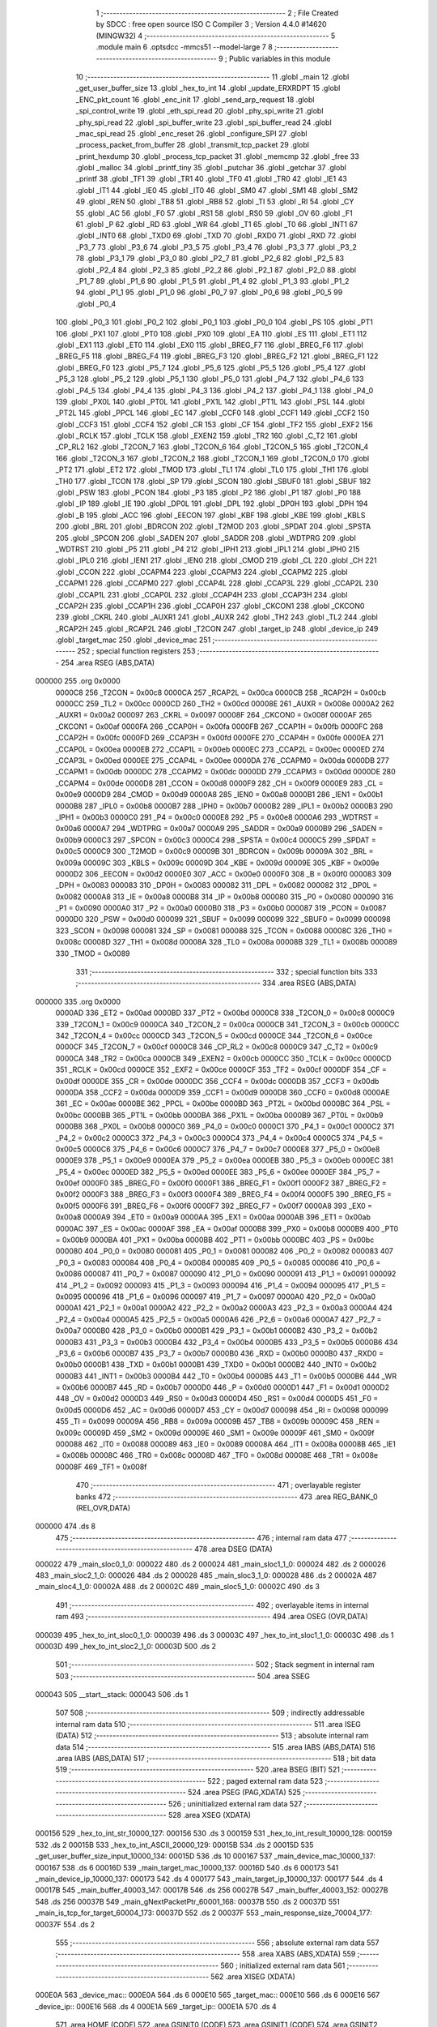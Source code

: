                                       1 ;--------------------------------------------------------
                                      2 ; File Created by SDCC : free open source ISO C Compiler 
                                      3 ; Version 4.4.0 #14620 (MINGW32)
                                      4 ;--------------------------------------------------------
                                      5 	.module main
                                      6 	.optsdcc -mmcs51 --model-large
                                      7 	
                                      8 ;--------------------------------------------------------
                                      9 ; Public variables in this module
                                     10 ;--------------------------------------------------------
                                     11 	.globl _main
                                     12 	.globl _get_user_buffer_size
                                     13 	.globl _hex_to_int
                                     14 	.globl _update_ERXRDPT
                                     15 	.globl _ENC_pkt_count
                                     16 	.globl _enc_init
                                     17 	.globl _send_arp_request
                                     18 	.globl _spi_control_write
                                     19 	.globl _eth_spi_read
                                     20 	.globl _phy_spi_write
                                     21 	.globl _phy_spi_read
                                     22 	.globl _spi_buffer_write
                                     23 	.globl _spi_buffer_read
                                     24 	.globl _mac_spi_read
                                     25 	.globl _enc_reset
                                     26 	.globl _configure_SPI
                                     27 	.globl _process_packet_from_buffer
                                     28 	.globl _transmit_tcp_packet
                                     29 	.globl _print_hexdump
                                     30 	.globl _process_tcp_packet
                                     31 	.globl _memcmp
                                     32 	.globl _free
                                     33 	.globl _malloc
                                     34 	.globl _printf_tiny
                                     35 	.globl _putchar
                                     36 	.globl _getchar
                                     37 	.globl _printf
                                     38 	.globl _TF1
                                     39 	.globl _TR1
                                     40 	.globl _TF0
                                     41 	.globl _TR0
                                     42 	.globl _IE1
                                     43 	.globl _IT1
                                     44 	.globl _IE0
                                     45 	.globl _IT0
                                     46 	.globl _SM0
                                     47 	.globl _SM1
                                     48 	.globl _SM2
                                     49 	.globl _REN
                                     50 	.globl _TB8
                                     51 	.globl _RB8
                                     52 	.globl _TI
                                     53 	.globl _RI
                                     54 	.globl _CY
                                     55 	.globl _AC
                                     56 	.globl _F0
                                     57 	.globl _RS1
                                     58 	.globl _RS0
                                     59 	.globl _OV
                                     60 	.globl _F1
                                     61 	.globl _P
                                     62 	.globl _RD
                                     63 	.globl _WR
                                     64 	.globl _T1
                                     65 	.globl _T0
                                     66 	.globl _INT1
                                     67 	.globl _INT0
                                     68 	.globl _TXD0
                                     69 	.globl _TXD
                                     70 	.globl _RXD0
                                     71 	.globl _RXD
                                     72 	.globl _P3_7
                                     73 	.globl _P3_6
                                     74 	.globl _P3_5
                                     75 	.globl _P3_4
                                     76 	.globl _P3_3
                                     77 	.globl _P3_2
                                     78 	.globl _P3_1
                                     79 	.globl _P3_0
                                     80 	.globl _P2_7
                                     81 	.globl _P2_6
                                     82 	.globl _P2_5
                                     83 	.globl _P2_4
                                     84 	.globl _P2_3
                                     85 	.globl _P2_2
                                     86 	.globl _P2_1
                                     87 	.globl _P2_0
                                     88 	.globl _P1_7
                                     89 	.globl _P1_6
                                     90 	.globl _P1_5
                                     91 	.globl _P1_4
                                     92 	.globl _P1_3
                                     93 	.globl _P1_2
                                     94 	.globl _P1_1
                                     95 	.globl _P1_0
                                     96 	.globl _P0_7
                                     97 	.globl _P0_6
                                     98 	.globl _P0_5
                                     99 	.globl _P0_4
                                    100 	.globl _P0_3
                                    101 	.globl _P0_2
                                    102 	.globl _P0_1
                                    103 	.globl _P0_0
                                    104 	.globl _PS
                                    105 	.globl _PT1
                                    106 	.globl _PX1
                                    107 	.globl _PT0
                                    108 	.globl _PX0
                                    109 	.globl _EA
                                    110 	.globl _ES
                                    111 	.globl _ET1
                                    112 	.globl _EX1
                                    113 	.globl _ET0
                                    114 	.globl _EX0
                                    115 	.globl _BREG_F7
                                    116 	.globl _BREG_F6
                                    117 	.globl _BREG_F5
                                    118 	.globl _BREG_F4
                                    119 	.globl _BREG_F3
                                    120 	.globl _BREG_F2
                                    121 	.globl _BREG_F1
                                    122 	.globl _BREG_F0
                                    123 	.globl _P5_7
                                    124 	.globl _P5_6
                                    125 	.globl _P5_5
                                    126 	.globl _P5_4
                                    127 	.globl _P5_3
                                    128 	.globl _P5_2
                                    129 	.globl _P5_1
                                    130 	.globl _P5_0
                                    131 	.globl _P4_7
                                    132 	.globl _P4_6
                                    133 	.globl _P4_5
                                    134 	.globl _P4_4
                                    135 	.globl _P4_3
                                    136 	.globl _P4_2
                                    137 	.globl _P4_1
                                    138 	.globl _P4_0
                                    139 	.globl _PX0L
                                    140 	.globl _PT0L
                                    141 	.globl _PX1L
                                    142 	.globl _PT1L
                                    143 	.globl _PSL
                                    144 	.globl _PT2L
                                    145 	.globl _PPCL
                                    146 	.globl _EC
                                    147 	.globl _CCF0
                                    148 	.globl _CCF1
                                    149 	.globl _CCF2
                                    150 	.globl _CCF3
                                    151 	.globl _CCF4
                                    152 	.globl _CR
                                    153 	.globl _CF
                                    154 	.globl _TF2
                                    155 	.globl _EXF2
                                    156 	.globl _RCLK
                                    157 	.globl _TCLK
                                    158 	.globl _EXEN2
                                    159 	.globl _TR2
                                    160 	.globl _C_T2
                                    161 	.globl _CP_RL2
                                    162 	.globl _T2CON_7
                                    163 	.globl _T2CON_6
                                    164 	.globl _T2CON_5
                                    165 	.globl _T2CON_4
                                    166 	.globl _T2CON_3
                                    167 	.globl _T2CON_2
                                    168 	.globl _T2CON_1
                                    169 	.globl _T2CON_0
                                    170 	.globl _PT2
                                    171 	.globl _ET2
                                    172 	.globl _TMOD
                                    173 	.globl _TL1
                                    174 	.globl _TL0
                                    175 	.globl _TH1
                                    176 	.globl _TH0
                                    177 	.globl _TCON
                                    178 	.globl _SP
                                    179 	.globl _SCON
                                    180 	.globl _SBUF0
                                    181 	.globl _SBUF
                                    182 	.globl _PSW
                                    183 	.globl _PCON
                                    184 	.globl _P3
                                    185 	.globl _P2
                                    186 	.globl _P1
                                    187 	.globl _P0
                                    188 	.globl _IP
                                    189 	.globl _IE
                                    190 	.globl _DP0L
                                    191 	.globl _DPL
                                    192 	.globl _DP0H
                                    193 	.globl _DPH
                                    194 	.globl _B
                                    195 	.globl _ACC
                                    196 	.globl _EECON
                                    197 	.globl _KBF
                                    198 	.globl _KBE
                                    199 	.globl _KBLS
                                    200 	.globl _BRL
                                    201 	.globl _BDRCON
                                    202 	.globl _T2MOD
                                    203 	.globl _SPDAT
                                    204 	.globl _SPSTA
                                    205 	.globl _SPCON
                                    206 	.globl _SADEN
                                    207 	.globl _SADDR
                                    208 	.globl _WDTPRG
                                    209 	.globl _WDTRST
                                    210 	.globl _P5
                                    211 	.globl _P4
                                    212 	.globl _IPH1
                                    213 	.globl _IPL1
                                    214 	.globl _IPH0
                                    215 	.globl _IPL0
                                    216 	.globl _IEN1
                                    217 	.globl _IEN0
                                    218 	.globl _CMOD
                                    219 	.globl _CL
                                    220 	.globl _CH
                                    221 	.globl _CCON
                                    222 	.globl _CCAPM4
                                    223 	.globl _CCAPM3
                                    224 	.globl _CCAPM2
                                    225 	.globl _CCAPM1
                                    226 	.globl _CCAPM0
                                    227 	.globl _CCAP4L
                                    228 	.globl _CCAP3L
                                    229 	.globl _CCAP2L
                                    230 	.globl _CCAP1L
                                    231 	.globl _CCAP0L
                                    232 	.globl _CCAP4H
                                    233 	.globl _CCAP3H
                                    234 	.globl _CCAP2H
                                    235 	.globl _CCAP1H
                                    236 	.globl _CCAP0H
                                    237 	.globl _CKCON1
                                    238 	.globl _CKCON0
                                    239 	.globl _CKRL
                                    240 	.globl _AUXR1
                                    241 	.globl _AUXR
                                    242 	.globl _TH2
                                    243 	.globl _TL2
                                    244 	.globl _RCAP2H
                                    245 	.globl _RCAP2L
                                    246 	.globl _T2CON
                                    247 	.globl _target_ip
                                    248 	.globl _device_ip
                                    249 	.globl _target_mac
                                    250 	.globl _device_mac
                                    251 ;--------------------------------------------------------
                                    252 ; special function registers
                                    253 ;--------------------------------------------------------
                                    254 	.area RSEG    (ABS,DATA)
      000000                        255 	.org 0x0000
                           0000C8   256 _T2CON	=	0x00c8
                           0000CA   257 _RCAP2L	=	0x00ca
                           0000CB   258 _RCAP2H	=	0x00cb
                           0000CC   259 _TL2	=	0x00cc
                           0000CD   260 _TH2	=	0x00cd
                           00008E   261 _AUXR	=	0x008e
                           0000A2   262 _AUXR1	=	0x00a2
                           000097   263 _CKRL	=	0x0097
                           00008F   264 _CKCON0	=	0x008f
                           0000AF   265 _CKCON1	=	0x00af
                           0000FA   266 _CCAP0H	=	0x00fa
                           0000FB   267 _CCAP1H	=	0x00fb
                           0000FC   268 _CCAP2H	=	0x00fc
                           0000FD   269 _CCAP3H	=	0x00fd
                           0000FE   270 _CCAP4H	=	0x00fe
                           0000EA   271 _CCAP0L	=	0x00ea
                           0000EB   272 _CCAP1L	=	0x00eb
                           0000EC   273 _CCAP2L	=	0x00ec
                           0000ED   274 _CCAP3L	=	0x00ed
                           0000EE   275 _CCAP4L	=	0x00ee
                           0000DA   276 _CCAPM0	=	0x00da
                           0000DB   277 _CCAPM1	=	0x00db
                           0000DC   278 _CCAPM2	=	0x00dc
                           0000DD   279 _CCAPM3	=	0x00dd
                           0000DE   280 _CCAPM4	=	0x00de
                           0000D8   281 _CCON	=	0x00d8
                           0000F9   282 _CH	=	0x00f9
                           0000E9   283 _CL	=	0x00e9
                           0000D9   284 _CMOD	=	0x00d9
                           0000A8   285 _IEN0	=	0x00a8
                           0000B1   286 _IEN1	=	0x00b1
                           0000B8   287 _IPL0	=	0x00b8
                           0000B7   288 _IPH0	=	0x00b7
                           0000B2   289 _IPL1	=	0x00b2
                           0000B3   290 _IPH1	=	0x00b3
                           0000C0   291 _P4	=	0x00c0
                           0000E8   292 _P5	=	0x00e8
                           0000A6   293 _WDTRST	=	0x00a6
                           0000A7   294 _WDTPRG	=	0x00a7
                           0000A9   295 _SADDR	=	0x00a9
                           0000B9   296 _SADEN	=	0x00b9
                           0000C3   297 _SPCON	=	0x00c3
                           0000C4   298 _SPSTA	=	0x00c4
                           0000C5   299 _SPDAT	=	0x00c5
                           0000C9   300 _T2MOD	=	0x00c9
                           00009B   301 _BDRCON	=	0x009b
                           00009A   302 _BRL	=	0x009a
                           00009C   303 _KBLS	=	0x009c
                           00009D   304 _KBE	=	0x009d
                           00009E   305 _KBF	=	0x009e
                           0000D2   306 _EECON	=	0x00d2
                           0000E0   307 _ACC	=	0x00e0
                           0000F0   308 _B	=	0x00f0
                           000083   309 _DPH	=	0x0083
                           000083   310 _DP0H	=	0x0083
                           000082   311 _DPL	=	0x0082
                           000082   312 _DP0L	=	0x0082
                           0000A8   313 _IE	=	0x00a8
                           0000B8   314 _IP	=	0x00b8
                           000080   315 _P0	=	0x0080
                           000090   316 _P1	=	0x0090
                           0000A0   317 _P2	=	0x00a0
                           0000B0   318 _P3	=	0x00b0
                           000087   319 _PCON	=	0x0087
                           0000D0   320 _PSW	=	0x00d0
                           000099   321 _SBUF	=	0x0099
                           000099   322 _SBUF0	=	0x0099
                           000098   323 _SCON	=	0x0098
                           000081   324 _SP	=	0x0081
                           000088   325 _TCON	=	0x0088
                           00008C   326 _TH0	=	0x008c
                           00008D   327 _TH1	=	0x008d
                           00008A   328 _TL0	=	0x008a
                           00008B   329 _TL1	=	0x008b
                           000089   330 _TMOD	=	0x0089
                                    331 ;--------------------------------------------------------
                                    332 ; special function bits
                                    333 ;--------------------------------------------------------
                                    334 	.area RSEG    (ABS,DATA)
      000000                        335 	.org 0x0000
                           0000AD   336 _ET2	=	0x00ad
                           0000BD   337 _PT2	=	0x00bd
                           0000C8   338 _T2CON_0	=	0x00c8
                           0000C9   339 _T2CON_1	=	0x00c9
                           0000CA   340 _T2CON_2	=	0x00ca
                           0000CB   341 _T2CON_3	=	0x00cb
                           0000CC   342 _T2CON_4	=	0x00cc
                           0000CD   343 _T2CON_5	=	0x00cd
                           0000CE   344 _T2CON_6	=	0x00ce
                           0000CF   345 _T2CON_7	=	0x00cf
                           0000C8   346 _CP_RL2	=	0x00c8
                           0000C9   347 _C_T2	=	0x00c9
                           0000CA   348 _TR2	=	0x00ca
                           0000CB   349 _EXEN2	=	0x00cb
                           0000CC   350 _TCLK	=	0x00cc
                           0000CD   351 _RCLK	=	0x00cd
                           0000CE   352 _EXF2	=	0x00ce
                           0000CF   353 _TF2	=	0x00cf
                           0000DF   354 _CF	=	0x00df
                           0000DE   355 _CR	=	0x00de
                           0000DC   356 _CCF4	=	0x00dc
                           0000DB   357 _CCF3	=	0x00db
                           0000DA   358 _CCF2	=	0x00da
                           0000D9   359 _CCF1	=	0x00d9
                           0000D8   360 _CCF0	=	0x00d8
                           0000AE   361 _EC	=	0x00ae
                           0000BE   362 _PPCL	=	0x00be
                           0000BD   363 _PT2L	=	0x00bd
                           0000BC   364 _PSL	=	0x00bc
                           0000BB   365 _PT1L	=	0x00bb
                           0000BA   366 _PX1L	=	0x00ba
                           0000B9   367 _PT0L	=	0x00b9
                           0000B8   368 _PX0L	=	0x00b8
                           0000C0   369 _P4_0	=	0x00c0
                           0000C1   370 _P4_1	=	0x00c1
                           0000C2   371 _P4_2	=	0x00c2
                           0000C3   372 _P4_3	=	0x00c3
                           0000C4   373 _P4_4	=	0x00c4
                           0000C5   374 _P4_5	=	0x00c5
                           0000C6   375 _P4_6	=	0x00c6
                           0000C7   376 _P4_7	=	0x00c7
                           0000E8   377 _P5_0	=	0x00e8
                           0000E9   378 _P5_1	=	0x00e9
                           0000EA   379 _P5_2	=	0x00ea
                           0000EB   380 _P5_3	=	0x00eb
                           0000EC   381 _P5_4	=	0x00ec
                           0000ED   382 _P5_5	=	0x00ed
                           0000EE   383 _P5_6	=	0x00ee
                           0000EF   384 _P5_7	=	0x00ef
                           0000F0   385 _BREG_F0	=	0x00f0
                           0000F1   386 _BREG_F1	=	0x00f1
                           0000F2   387 _BREG_F2	=	0x00f2
                           0000F3   388 _BREG_F3	=	0x00f3
                           0000F4   389 _BREG_F4	=	0x00f4
                           0000F5   390 _BREG_F5	=	0x00f5
                           0000F6   391 _BREG_F6	=	0x00f6
                           0000F7   392 _BREG_F7	=	0x00f7
                           0000A8   393 _EX0	=	0x00a8
                           0000A9   394 _ET0	=	0x00a9
                           0000AA   395 _EX1	=	0x00aa
                           0000AB   396 _ET1	=	0x00ab
                           0000AC   397 _ES	=	0x00ac
                           0000AF   398 _EA	=	0x00af
                           0000B8   399 _PX0	=	0x00b8
                           0000B9   400 _PT0	=	0x00b9
                           0000BA   401 _PX1	=	0x00ba
                           0000BB   402 _PT1	=	0x00bb
                           0000BC   403 _PS	=	0x00bc
                           000080   404 _P0_0	=	0x0080
                           000081   405 _P0_1	=	0x0081
                           000082   406 _P0_2	=	0x0082
                           000083   407 _P0_3	=	0x0083
                           000084   408 _P0_4	=	0x0084
                           000085   409 _P0_5	=	0x0085
                           000086   410 _P0_6	=	0x0086
                           000087   411 _P0_7	=	0x0087
                           000090   412 _P1_0	=	0x0090
                           000091   413 _P1_1	=	0x0091
                           000092   414 _P1_2	=	0x0092
                           000093   415 _P1_3	=	0x0093
                           000094   416 _P1_4	=	0x0094
                           000095   417 _P1_5	=	0x0095
                           000096   418 _P1_6	=	0x0096
                           000097   419 _P1_7	=	0x0097
                           0000A0   420 _P2_0	=	0x00a0
                           0000A1   421 _P2_1	=	0x00a1
                           0000A2   422 _P2_2	=	0x00a2
                           0000A3   423 _P2_3	=	0x00a3
                           0000A4   424 _P2_4	=	0x00a4
                           0000A5   425 _P2_5	=	0x00a5
                           0000A6   426 _P2_6	=	0x00a6
                           0000A7   427 _P2_7	=	0x00a7
                           0000B0   428 _P3_0	=	0x00b0
                           0000B1   429 _P3_1	=	0x00b1
                           0000B2   430 _P3_2	=	0x00b2
                           0000B3   431 _P3_3	=	0x00b3
                           0000B4   432 _P3_4	=	0x00b4
                           0000B5   433 _P3_5	=	0x00b5
                           0000B6   434 _P3_6	=	0x00b6
                           0000B7   435 _P3_7	=	0x00b7
                           0000B0   436 _RXD	=	0x00b0
                           0000B0   437 _RXD0	=	0x00b0
                           0000B1   438 _TXD	=	0x00b1
                           0000B1   439 _TXD0	=	0x00b1
                           0000B2   440 _INT0	=	0x00b2
                           0000B3   441 _INT1	=	0x00b3
                           0000B4   442 _T0	=	0x00b4
                           0000B5   443 _T1	=	0x00b5
                           0000B6   444 _WR	=	0x00b6
                           0000B7   445 _RD	=	0x00b7
                           0000D0   446 _P	=	0x00d0
                           0000D1   447 _F1	=	0x00d1
                           0000D2   448 _OV	=	0x00d2
                           0000D3   449 _RS0	=	0x00d3
                           0000D4   450 _RS1	=	0x00d4
                           0000D5   451 _F0	=	0x00d5
                           0000D6   452 _AC	=	0x00d6
                           0000D7   453 _CY	=	0x00d7
                           000098   454 _RI	=	0x0098
                           000099   455 _TI	=	0x0099
                           00009A   456 _RB8	=	0x009a
                           00009B   457 _TB8	=	0x009b
                           00009C   458 _REN	=	0x009c
                           00009D   459 _SM2	=	0x009d
                           00009E   460 _SM1	=	0x009e
                           00009F   461 _SM0	=	0x009f
                           000088   462 _IT0	=	0x0088
                           000089   463 _IE0	=	0x0089
                           00008A   464 _IT1	=	0x008a
                           00008B   465 _IE1	=	0x008b
                           00008C   466 _TR0	=	0x008c
                           00008D   467 _TF0	=	0x008d
                           00008E   468 _TR1	=	0x008e
                           00008F   469 _TF1	=	0x008f
                                    470 ;--------------------------------------------------------
                                    471 ; overlayable register banks
                                    472 ;--------------------------------------------------------
                                    473 	.area REG_BANK_0	(REL,OVR,DATA)
      000000                        474 	.ds 8
                                    475 ;--------------------------------------------------------
                                    476 ; internal ram data
                                    477 ;--------------------------------------------------------
                                    478 	.area DSEG    (DATA)
      000022                        479 _main_sloc0_1_0:
      000022                        480 	.ds 2
      000024                        481 _main_sloc1_1_0:
      000024                        482 	.ds 2
      000026                        483 _main_sloc2_1_0:
      000026                        484 	.ds 2
      000028                        485 _main_sloc3_1_0:
      000028                        486 	.ds 2
      00002A                        487 _main_sloc4_1_0:
      00002A                        488 	.ds 2
      00002C                        489 _main_sloc5_1_0:
      00002C                        490 	.ds 3
                                    491 ;--------------------------------------------------------
                                    492 ; overlayable items in internal ram
                                    493 ;--------------------------------------------------------
                                    494 	.area	OSEG    (OVR,DATA)
      000039                        495 _hex_to_int_sloc0_1_0:
      000039                        496 	.ds 3
      00003C                        497 _hex_to_int_sloc1_1_0:
      00003C                        498 	.ds 1
      00003D                        499 _hex_to_int_sloc2_1_0:
      00003D                        500 	.ds 2
                                    501 ;--------------------------------------------------------
                                    502 ; Stack segment in internal ram
                                    503 ;--------------------------------------------------------
                                    504 	.area SSEG
      000043                        505 __start__stack:
      000043                        506 	.ds	1
                                    507 
                                    508 ;--------------------------------------------------------
                                    509 ; indirectly addressable internal ram data
                                    510 ;--------------------------------------------------------
                                    511 	.area ISEG    (DATA)
                                    512 ;--------------------------------------------------------
                                    513 ; absolute internal ram data
                                    514 ;--------------------------------------------------------
                                    515 	.area IABS    (ABS,DATA)
                                    516 	.area IABS    (ABS,DATA)
                                    517 ;--------------------------------------------------------
                                    518 ; bit data
                                    519 ;--------------------------------------------------------
                                    520 	.area BSEG    (BIT)
                                    521 ;--------------------------------------------------------
                                    522 ; paged external ram data
                                    523 ;--------------------------------------------------------
                                    524 	.area PSEG    (PAG,XDATA)
                                    525 ;--------------------------------------------------------
                                    526 ; uninitialized external ram data
                                    527 ;--------------------------------------------------------
                                    528 	.area XSEG    (XDATA)
      000156                        529 _hex_to_int_str_10000_127:
      000156                        530 	.ds 3
      000159                        531 _hex_to_int_result_10000_128:
      000159                        532 	.ds 2
      00015B                        533 _hex_to_int_ASCII_20000_129:
      00015B                        534 	.ds 2
      00015D                        535 _get_user_buffer_size_input_10000_134:
      00015D                        536 	.ds 10
      000167                        537 _main_device_mac_10000_137:
      000167                        538 	.ds 6
      00016D                        539 _main_target_mac_10000_137:
      00016D                        540 	.ds 6
      000173                        541 _main_device_ip_10000_137:
      000173                        542 	.ds 4
      000177                        543 _main_target_ip_10000_137:
      000177                        544 	.ds 4
      00017B                        545 _main_buffer_40003_147:
      00017B                        546 	.ds 256
      00027B                        547 _main_buffer_40003_152:
      00027B                        548 	.ds 256
      00037B                        549 _main_gNextPacketPtr_60001_168:
      00037B                        550 	.ds 2
      00037D                        551 _main_is_tcp_for_target_60004_173:
      00037D                        552 	.ds 2
      00037F                        553 _main_response_size_70004_177:
      00037F                        554 	.ds 2
                                    555 ;--------------------------------------------------------
                                    556 ; absolute external ram data
                                    557 ;--------------------------------------------------------
                                    558 	.area XABS    (ABS,XDATA)
                                    559 ;--------------------------------------------------------
                                    560 ; initialized external ram data
                                    561 ;--------------------------------------------------------
                                    562 	.area XISEG   (XDATA)
      000E0A                        563 _device_mac::
      000E0A                        564 	.ds 6
      000E10                        565 _target_mac::
      000E10                        566 	.ds 6
      000E16                        567 _device_ip::
      000E16                        568 	.ds 4
      000E1A                        569 _target_ip::
      000E1A                        570 	.ds 4
                                    571 	.area HOME    (CODE)
                                    572 	.area GSINIT0 (CODE)
                                    573 	.area GSINIT1 (CODE)
                                    574 	.area GSINIT2 (CODE)
                                    575 	.area GSINIT3 (CODE)
                                    576 	.area GSINIT4 (CODE)
                                    577 	.area GSINIT5 (CODE)
                                    578 	.area GSINIT  (CODE)
                                    579 	.area GSFINAL (CODE)
                                    580 	.area CSEG    (CODE)
                                    581 ;--------------------------------------------------------
                                    582 ; interrupt vector
                                    583 ;--------------------------------------------------------
                                    584 	.area HOME    (CODE)
      002000                        585 __interrupt_vect:
      002000 02 20 09         [24]  586 	ljmp	__sdcc_gsinit_startup
      002003 02 24 5C         [24]  587 	ljmp	_external_interrupt0_isr
                                    588 ;--------------------------------------------------------
                                    589 ; global & static initialisations
                                    590 ;--------------------------------------------------------
                                    591 	.area HOME    (CODE)
                                    592 	.area GSINIT  (CODE)
                                    593 	.area GSFINAL (CODE)
                                    594 	.area GSINIT  (CODE)
                                    595 	.globl __sdcc_gsinit_startup
                                    596 	.globl __sdcc_program_startup
                                    597 	.globl __start__stack
                                    598 	.globl __mcs51_genXINIT
                                    599 	.globl __mcs51_genXRAMCLEAR
                                    600 	.globl __mcs51_genRAMCLEAR
                                    601 ;------------------------------------------------------------
                                    602 ;Allocation info for local variables in function 'main'
                                    603 ;------------------------------------------------------------
                                    604 ;sloc0                     Allocated with name '_main_sloc0_1_0'
                                    605 ;sloc1                     Allocated with name '_main_sloc1_1_0'
                                    606 ;sloc2                     Allocated with name '_main_sloc2_1_0'
                                    607 ;sloc3                     Allocated with name '_main_sloc3_1_0'
                                    608 ;sloc4                     Allocated with name '_main_sloc4_1_0'
                                    609 ;sloc5                     Allocated with name '_main_sloc5_1_0'
                                    610 ;device_mac                Allocated with name '_main_device_mac_10000_137'
                                    611 ;target_mac                Allocated with name '_main_target_mac_10000_137'
                                    612 ;device_ip                 Allocated with name '_main_device_ip_10000_137'
                                    613 ;target_ip                 Allocated with name '_main_target_ip_10000_137'
                                    614 ;c                         Allocated with name '_main_c_20001_139'
                                    615 ;reg_bank                  Allocated with name '_main_reg_bank_40002_142'
                                    616 ;addr                      Allocated with name '_main_addr_40003_143'
                                    617 ;data                      Allocated with name '_main_data_40004_144'
                                    618 ;num_bytes                 Allocated with name '_main_num_bytes_40002_146'
                                    619 ;start_address             Allocated with name '_main_start_address_40003_147'
                                    620 ;buffer                    Allocated with name '_main_buffer_40003_147'
                                    621 ;i                         Allocated with name '_main_i_50003_148'
                                    622 ;num_bytes                 Allocated with name '_main_num_bytes_40002_151'
                                    623 ;start_address             Allocated with name '_main_start_address_40003_152'
                                    624 ;buffer                    Allocated with name '_main_buffer_40003_152'
                                    625 ;reg_bank                  Allocated with name '_main_reg_bank_40002_154'
                                    626 ;addr                      Allocated with name '_main_addr_40003_155'
                                    627 ;data                      Allocated with name '_main_data_40003_155'
                                    628 ;addr                      Allocated with name '_main_addr_40002_157'
                                    629 ;data                      Allocated with name '_main_data_40003_158'
                                    630 ;addr                      Allocated with name '_main_addr_40002_160'
                                    631 ;data                      Allocated with name '_main_data_40002_160'
                                    632 ;addr                      Allocated with name '_main_addr_40002_163'
                                    633 ;bank                      Allocated with name '_main_bank_40003_164'
                                    634 ;data                      Allocated with name '_main_data_40003_164'
                                    635 ;nextPacket                Allocated with name '_main_nextPacket_60001_168'
                                    636 ;byteCount                 Allocated with name '_main_byteCount_60001_168'
                                    637 ;status                    Allocated with name '_main_status_60001_168'
                                    638 ;gNextPacketPtr            Allocated with name '_main_gNextPacketPtr_60001_168'
                                    639 ;len                       Allocated with name '_main_len_60001_168'
                                    640 ;packet_data               Allocated with name '_main_packet_data_60002_171'
                                    641 ;packet_data_actual        Allocated with name '_main_packet_data_actual_60003_172'
                                    642 ;is_tcp_for_target         Allocated with name '_main_is_tcp_for_target_60004_173'
                                    643 ;response_size             Allocated with name '_main_response_size_70004_177'
                                    644 ;response                  Allocated with name '_main_response_70004_177'
                                    645 ;read_econ2                Allocated with name '_main_read_econ2_60005_181'
                                    646 ;i                         Allocated with name '_main_i_50001_184'
                                    647 ;read_econ2                Allocated with name '_main_read_econ2_40002_187'
                                    648 ;------------------------------------------------------------
                                    649 ;	main.c:199: static uint16_t gNextPacketPtr = RX_BUFFER_START;
      002069 90 03 7B         [24]  650 	mov	dptr,#_main_gNextPacketPtr_60001_168
      00206C E4               [12]  651 	clr	a
      00206D F0               [24]  652 	movx	@dptr,a
      00206E A3               [24]  653 	inc	dptr
      00206F F0               [24]  654 	movx	@dptr,a
                                    655 	.area GSFINAL (CODE)
      002070 02 20 06         [24]  656 	ljmp	__sdcc_program_startup
                                    657 ;--------------------------------------------------------
                                    658 ; Home
                                    659 ;--------------------------------------------------------
                                    660 	.area HOME    (CODE)
                                    661 	.area HOME    (CODE)
      002006                        662 __sdcc_program_startup:
      002006 02 2D 17         [24]  663 	ljmp	_main
                                    664 ;	return from main will return to caller
                                    665 ;--------------------------------------------------------
                                    666 ; code
                                    667 ;--------------------------------------------------------
                                    668 	.area CSEG    (CODE)
                                    669 ;------------------------------------------------------------
                                    670 ;Allocation info for local variables in function 'hex_to_int'
                                    671 ;------------------------------------------------------------
                                    672 ;str                       Allocated with name '_hex_to_int_str_10000_127'
                                    673 ;i                         Allocated with name '_hex_to_int_i_10000_128'
                                    674 ;result                    Allocated with name '_hex_to_int_result_10000_128'
                                    675 ;ASCII                     Allocated with name '_hex_to_int_ASCII_20000_129'
                                    676 ;sloc0                     Allocated with name '_hex_to_int_sloc0_1_0'
                                    677 ;sloc1                     Allocated with name '_hex_to_int_sloc1_1_0'
                                    678 ;sloc2                     Allocated with name '_hex_to_int_sloc2_1_0'
                                    679 ;------------------------------------------------------------
                                    680 ;	main.c:23: int hex_to_int(char* str)
                                    681 ;	-----------------------------------------
                                    682 ;	 function hex_to_int
                                    683 ;	-----------------------------------------
      002AD9                        684 _hex_to_int:
                           000007   685 	ar7 = 0x07
                           000006   686 	ar6 = 0x06
                           000005   687 	ar5 = 0x05
                           000004   688 	ar4 = 0x04
                           000003   689 	ar3 = 0x03
                           000002   690 	ar2 = 0x02
                           000001   691 	ar1 = 0x01
                           000000   692 	ar0 = 0x00
      002AD9 AF F0            [24]  693 	mov	r7,b
      002ADB AE 83            [24]  694 	mov	r6,dph
      002ADD E5 82            [12]  695 	mov	a,dpl
      002ADF 90 01 56         [24]  696 	mov	dptr,#_hex_to_int_str_10000_127
      002AE2 F0               [24]  697 	movx	@dptr,a
      002AE3 EE               [12]  698 	mov	a,r6
      002AE4 A3               [24]  699 	inc	dptr
      002AE5 F0               [24]  700 	movx	@dptr,a
      002AE6 EF               [12]  701 	mov	a,r7
      002AE7 A3               [24]  702 	inc	dptr
      002AE8 F0               [24]  703 	movx	@dptr,a
                                    704 ;	main.c:26: int i = 0, result = 0;
      002AE9 90 01 59         [24]  705 	mov	dptr,#_hex_to_int_result_10000_128
      002AEC E4               [12]  706 	clr	a
      002AED F0               [24]  707 	movx	@dptr,a
      002AEE A3               [24]  708 	inc	dptr
      002AEF F0               [24]  709 	movx	@dptr,a
                                    710 ;	main.c:27: while(str[i] != '\0')
      002AF0 90 01 56         [24]  711 	mov	dptr,#_hex_to_int_str_10000_127
      002AF3 E0               [24]  712 	movx	a,@dptr
      002AF4 FD               [12]  713 	mov	r5,a
      002AF5 A3               [24]  714 	inc	dptr
      002AF6 E0               [24]  715 	movx	a,@dptr
      002AF7 FE               [12]  716 	mov	r6,a
      002AF8 A3               [24]  717 	inc	dptr
      002AF9 E0               [24]  718 	movx	a,@dptr
      002AFA FF               [12]  719 	mov	r7,a
      002AFB 8D 02            [24]  720 	mov	ar2,r5
      002AFD 8E 03            [24]  721 	mov	ar3,r6
      002AFF 8F 04            [24]  722 	mov	ar4,r7
      002B01 8D 39            [24]  723 	mov	_hex_to_int_sloc0_1_0,r5
      002B03 8E 3A            [24]  724 	mov	(_hex_to_int_sloc0_1_0 + 1),r6
      002B05 8F 3B            [24]  725 	mov	(_hex_to_int_sloc0_1_0 + 2),r7
      002B07 78 00            [12]  726 	mov	r0,#0x00
      002B09 79 00            [12]  727 	mov	r1,#0x00
      002B0B                        728 00112$:
      002B0B C0 02            [24]  729 	push	ar2
      002B0D C0 03            [24]  730 	push	ar3
      002B0F C0 04            [24]  731 	push	ar4
      002B11 E8               [12]  732 	mov	a,r0
      002B12 25 39            [12]  733 	add	a, _hex_to_int_sloc0_1_0
      002B14 FA               [12]  734 	mov	r2,a
      002B15 E9               [12]  735 	mov	a,r1
      002B16 35 3A            [12]  736 	addc	a, (_hex_to_int_sloc0_1_0 + 1)
      002B18 FB               [12]  737 	mov	r3,a
      002B19 AC 3B            [24]  738 	mov	r4,(_hex_to_int_sloc0_1_0 + 2)
      002B1B 8A 82            [24]  739 	mov	dpl,r2
      002B1D 8B 83            [24]  740 	mov	dph,r3
      002B1F 8C F0            [24]  741 	mov	b,r4
      002B21 12 5B 2B         [24]  742 	lcall	__gptrget
      002B24 F5 3C            [12]  743 	mov	_hex_to_int_sloc1_1_0,a
      002B26 D0 04            [24]  744 	pop	ar4
      002B28 D0 03            [24]  745 	pop	ar3
      002B2A D0 02            [24]  746 	pop	ar2
      002B2C E5 3C            [12]  747 	mov	a,_hex_to_int_sloc1_1_0
      002B2E 70 03            [24]  748 	jnz	00166$
      002B30 02 2C 87         [24]  749 	ljmp	00114$
      002B33                        750 00166$:
                                    751 ;	main.c:29: int ASCII = (int)str[i];
      002B33 C0 02            [24]  752 	push	ar2
      002B35 C0 03            [24]  753 	push	ar3
      002B37 C0 04            [24]  754 	push	ar4
      002B39 85 3C 3D         [24]  755 	mov	_hex_to_int_sloc2_1_0,_hex_to_int_sloc1_1_0
      002B3C 75 3E 00         [24]  756 	mov	(_hex_to_int_sloc2_1_0 + 1),#0x00
      002B3F 90 01 5B         [24]  757 	mov	dptr,#_hex_to_int_ASCII_20000_129
      002B42 E5 3D            [12]  758 	mov	a,_hex_to_int_sloc2_1_0
      002B44 F0               [24]  759 	movx	@dptr,a
      002B45 E5 3E            [12]  760 	mov	a,(_hex_to_int_sloc2_1_0 + 1)
      002B47 A3               [24]  761 	inc	dptr
      002B48 F0               [24]  762 	movx	@dptr,a
                                    763 ;	main.c:30: result *= 16;
      002B49 90 01 59         [24]  764 	mov	dptr,#_hex_to_int_result_10000_128
      002B4C E0               [24]  765 	movx	a,@dptr
      002B4D FB               [12]  766 	mov	r3,a
      002B4E A3               [24]  767 	inc	dptr
      002B4F E0               [24]  768 	movx	a,@dptr
      002B50 C4               [12]  769 	swap	a
      002B51 54 F0            [12]  770 	anl	a,#0xf0
      002B53 CB               [12]  771 	xch	a,r3
      002B54 C4               [12]  772 	swap	a
      002B55 CB               [12]  773 	xch	a,r3
      002B56 6B               [12]  774 	xrl	a,r3
      002B57 CB               [12]  775 	xch	a,r3
      002B58 54 F0            [12]  776 	anl	a,#0xf0
      002B5A CB               [12]  777 	xch	a,r3
      002B5B 6B               [12]  778 	xrl	a,r3
      002B5C FC               [12]  779 	mov	r4,a
      002B5D 90 01 59         [24]  780 	mov	dptr,#_hex_to_int_result_10000_128
      002B60 EB               [12]  781 	mov	a,r3
      002B61 F0               [24]  782 	movx	@dptr,a
      002B62 EC               [12]  783 	mov	a,r4
      002B63 A3               [24]  784 	inc	dptr
      002B64 F0               [24]  785 	movx	@dptr,a
                                    786 ;	main.c:31: if(ASCII >= '0' && ASCII <= '9')
      002B65 C3               [12]  787 	clr	c
      002B66 E5 3D            [12]  788 	mov	a,_hex_to_int_sloc2_1_0
      002B68 94 30            [12]  789 	subb	a,#0x30
      002B6A E5 3E            [12]  790 	mov	a,(_hex_to_int_sloc2_1_0 + 1)
      002B6C 64 80            [12]  791 	xrl	a,#0x80
      002B6E 94 80            [12]  792 	subb	a,#0x80
      002B70 D0 04            [24]  793 	pop	ar4
      002B72 D0 03            [24]  794 	pop	ar3
      002B74 D0 02            [24]  795 	pop	ar2
      002B76 40 3F            [24]  796 	jc	00109$
      002B78 74 39            [12]  797 	mov	a,#0x39
      002B7A 95 3D            [12]  798 	subb	a,_hex_to_int_sloc2_1_0
      002B7C 74 80            [12]  799 	mov	a,#(0x00 ^ 0x80)
      002B7E 85 3E F0         [24]  800 	mov	b,(_hex_to_int_sloc2_1_0 + 1)
      002B81 63 F0 80         [24]  801 	xrl	b,#0x80
      002B84 95 F0            [12]  802 	subb	a,b
      002B86 40 2F            [24]  803 	jc	00109$
                                    804 ;	main.c:33: result += str[i] - 48;
      002B88 C0 02            [24]  805 	push	ar2
      002B8A C0 03            [24]  806 	push	ar3
      002B8C C0 04            [24]  807 	push	ar4
      002B8E E5 3D            [12]  808 	mov	a,_hex_to_int_sloc2_1_0
      002B90 24 D0            [12]  809 	add	a,#0xd0
      002B92 F5 3D            [12]  810 	mov	_hex_to_int_sloc2_1_0,a
      002B94 E5 3E            [12]  811 	mov	a,(_hex_to_int_sloc2_1_0 + 1)
      002B96 34 FF            [12]  812 	addc	a,#0xff
      002B98 F5 3E            [12]  813 	mov	(_hex_to_int_sloc2_1_0 + 1),a
      002B9A 90 01 59         [24]  814 	mov	dptr,#_hex_to_int_result_10000_128
      002B9D E0               [24]  815 	movx	a,@dptr
      002B9E FA               [12]  816 	mov	r2,a
      002B9F A3               [24]  817 	inc	dptr
      002BA0 E0               [24]  818 	movx	a,@dptr
      002BA1 FC               [12]  819 	mov	r4,a
      002BA2 90 01 59         [24]  820 	mov	dptr,#_hex_to_int_result_10000_128
      002BA5 E5 3D            [12]  821 	mov	a,_hex_to_int_sloc2_1_0
      002BA7 2A               [12]  822 	add	a, r2
      002BA8 F0               [24]  823 	movx	@dptr,a
      002BA9 E5 3E            [12]  824 	mov	a,(_hex_to_int_sloc2_1_0 + 1)
      002BAB 3C               [12]  825 	addc	a, r4
      002BAC A3               [24]  826 	inc	dptr
      002BAD F0               [24]  827 	movx	@dptr,a
      002BAE D0 04            [24]  828 	pop	ar4
      002BB0 D0 03            [24]  829 	pop	ar3
      002BB2 D0 02            [24]  830 	pop	ar2
      002BB4 02 2C 7F         [24]  831 	ljmp	00110$
      002BB7                        832 00109$:
                                    833 ;	main.c:35: else if(ASCII >= 'A' && ASCII <= 'F')
      002BB7 90 01 5B         [24]  834 	mov	dptr,#_hex_to_int_ASCII_20000_129
      002BBA E0               [24]  835 	movx	a,@dptr
      002BBB F5 3D            [12]  836 	mov	_hex_to_int_sloc2_1_0,a
      002BBD A3               [24]  837 	inc	dptr
      002BBE E0               [24]  838 	movx	a,@dptr
      002BBF F5 3E            [12]  839 	mov	(_hex_to_int_sloc2_1_0 + 1),a
      002BC1 C3               [12]  840 	clr	c
      002BC2 E5 3D            [12]  841 	mov	a,_hex_to_int_sloc2_1_0
      002BC4 94 41            [12]  842 	subb	a,#0x41
      002BC6 E5 3E            [12]  843 	mov	a,(_hex_to_int_sloc2_1_0 + 1)
      002BC8 64 80            [12]  844 	xrl	a,#0x80
      002BCA 94 80            [12]  845 	subb	a,#0x80
      002BCC 40 4E            [24]  846 	jc	00105$
      002BCE 74 46            [12]  847 	mov	a,#0x46
      002BD0 95 3D            [12]  848 	subb	a,_hex_to_int_sloc2_1_0
      002BD2 74 80            [12]  849 	mov	a,#(0x00 ^ 0x80)
      002BD4 85 3E F0         [24]  850 	mov	b,(_hex_to_int_sloc2_1_0 + 1)
      002BD7 63 F0 80         [24]  851 	xrl	b,#0x80
      002BDA 95 F0            [12]  852 	subb	a,b
      002BDC 40 3E            [24]  853 	jc	00105$
                                    854 ;	main.c:37: result += str[i] - 55;
      002BDE C0 05            [24]  855 	push	ar5
      002BE0 C0 06            [24]  856 	push	ar6
      002BE2 C0 07            [24]  857 	push	ar7
      002BE4 E8               [12]  858 	mov	a,r0
      002BE5 2A               [12]  859 	add	a, r2
      002BE6 FD               [12]  860 	mov	r5,a
      002BE7 E9               [12]  861 	mov	a,r1
      002BE8 3B               [12]  862 	addc	a, r3
      002BE9 FE               [12]  863 	mov	r6,a
      002BEA 8C 07            [24]  864 	mov	ar7,r4
      002BEC 8D 82            [24]  865 	mov	dpl,r5
      002BEE 8E 83            [24]  866 	mov	dph,r6
      002BF0 8F F0            [24]  867 	mov	b,r7
      002BF2 12 5B 2B         [24]  868 	lcall	__gptrget
      002BF5 7F 00            [12]  869 	mov	r7,#0x00
      002BF7 24 C9            [12]  870 	add	a,#0xc9
      002BF9 F5 3D            [12]  871 	mov	_hex_to_int_sloc2_1_0,a
      002BFB EF               [12]  872 	mov	a,r7
      002BFC 34 FF            [12]  873 	addc	a,#0xff
      002BFE F5 3E            [12]  874 	mov	(_hex_to_int_sloc2_1_0 + 1),a
      002C00 90 01 59         [24]  875 	mov	dptr,#_hex_to_int_result_10000_128
      002C03 E0               [24]  876 	movx	a,@dptr
      002C04 FE               [12]  877 	mov	r6,a
      002C05 A3               [24]  878 	inc	dptr
      002C06 E0               [24]  879 	movx	a,@dptr
      002C07 FF               [12]  880 	mov	r7,a
      002C08 90 01 59         [24]  881 	mov	dptr,#_hex_to_int_result_10000_128
      002C0B E5 3D            [12]  882 	mov	a,_hex_to_int_sloc2_1_0
      002C0D 2E               [12]  883 	add	a, r6
      002C0E F0               [24]  884 	movx	@dptr,a
      002C0F E5 3E            [12]  885 	mov	a,(_hex_to_int_sloc2_1_0 + 1)
      002C11 3F               [12]  886 	addc	a, r7
      002C12 A3               [24]  887 	inc	dptr
      002C13 F0               [24]  888 	movx	@dptr,a
      002C14 D0 07            [24]  889 	pop	ar7
      002C16 D0 06            [24]  890 	pop	ar6
      002C18 D0 05            [24]  891 	pop	ar5
      002C1A 80 63            [24]  892 	sjmp	00110$
      002C1C                        893 00105$:
                                    894 ;	main.c:39: else if(ASCII >= 'a' && ASCII <= 'f')
      002C1C 90 01 5B         [24]  895 	mov	dptr,#_hex_to_int_ASCII_20000_129
      002C1F E0               [24]  896 	movx	a,@dptr
      002C20 F5 3D            [12]  897 	mov	_hex_to_int_sloc2_1_0,a
      002C22 A3               [24]  898 	inc	dptr
      002C23 E0               [24]  899 	movx	a,@dptr
      002C24 F5 3E            [12]  900 	mov	(_hex_to_int_sloc2_1_0 + 1),a
      002C26 C3               [12]  901 	clr	c
      002C27 E5 3D            [12]  902 	mov	a,_hex_to_int_sloc2_1_0
      002C29 94 61            [12]  903 	subb	a,#0x61
      002C2B E5 3E            [12]  904 	mov	a,(_hex_to_int_sloc2_1_0 + 1)
      002C2D 64 80            [12]  905 	xrl	a,#0x80
      002C2F 94 80            [12]  906 	subb	a,#0x80
      002C31 40 4C            [24]  907 	jc	00110$
      002C33 74 66            [12]  908 	mov	a,#0x66
      002C35 95 3D            [12]  909 	subb	a,_hex_to_int_sloc2_1_0
      002C37 74 80            [12]  910 	mov	a,#(0x00 ^ 0x80)
      002C39 85 3E F0         [24]  911 	mov	b,(_hex_to_int_sloc2_1_0 + 1)
      002C3C 63 F0 80         [24]  912 	xrl	b,#0x80
      002C3F 95 F0            [12]  913 	subb	a,b
      002C41 40 3C            [24]  914 	jc	00110$
                                    915 ;	main.c:41: result += str[i] - 87;
      002C43 C0 02            [24]  916 	push	ar2
      002C45 C0 03            [24]  917 	push	ar3
      002C47 C0 04            [24]  918 	push	ar4
      002C49 E8               [12]  919 	mov	a,r0
      002C4A 2D               [12]  920 	add	a, r5
      002C4B FA               [12]  921 	mov	r2,a
      002C4C E9               [12]  922 	mov	a,r1
      002C4D 3E               [12]  923 	addc	a, r6
      002C4E FB               [12]  924 	mov	r3,a
      002C4F 8F 04            [24]  925 	mov	ar4,r7
      002C51 8A 82            [24]  926 	mov	dpl,r2
      002C53 8B 83            [24]  927 	mov	dph,r3
      002C55 8C F0            [24]  928 	mov	b,r4
      002C57 12 5B 2B         [24]  929 	lcall	__gptrget
      002C5A 7C 00            [12]  930 	mov	r4,#0x00
      002C5C 24 A9            [12]  931 	add	a,#0xa9
      002C5E F5 3D            [12]  932 	mov	_hex_to_int_sloc2_1_0,a
      002C60 EC               [12]  933 	mov	a,r4
      002C61 34 FF            [12]  934 	addc	a,#0xff
      002C63 F5 3E            [12]  935 	mov	(_hex_to_int_sloc2_1_0 + 1),a
      002C65 90 01 59         [24]  936 	mov	dptr,#_hex_to_int_result_10000_128
      002C68 E0               [24]  937 	movx	a,@dptr
      002C69 FB               [12]  938 	mov	r3,a
      002C6A A3               [24]  939 	inc	dptr
      002C6B E0               [24]  940 	movx	a,@dptr
      002C6C FC               [12]  941 	mov	r4,a
      002C6D 90 01 59         [24]  942 	mov	dptr,#_hex_to_int_result_10000_128
      002C70 E5 3D            [12]  943 	mov	a,_hex_to_int_sloc2_1_0
      002C72 2B               [12]  944 	add	a, r3
      002C73 F0               [24]  945 	movx	@dptr,a
      002C74 E5 3E            [12]  946 	mov	a,(_hex_to_int_sloc2_1_0 + 1)
      002C76 3C               [12]  947 	addc	a, r4
      002C77 A3               [24]  948 	inc	dptr
      002C78 F0               [24]  949 	movx	@dptr,a
                                    950 ;	main.c:45: return result;
      002C79 D0 04            [24]  951 	pop	ar4
      002C7B D0 03            [24]  952 	pop	ar3
      002C7D D0 02            [24]  953 	pop	ar2
                                    954 ;	main.c:41: result += str[i] - 87;
      002C7F                        955 00110$:
                                    956 ;	main.c:43: i++;
      002C7F 08               [12]  957 	inc	r0
      002C80 B8 00 01         [24]  958 	cjne	r0,#0x00,00173$
      002C83 09               [12]  959 	inc	r1
      002C84                        960 00173$:
      002C84 02 2B 0B         [24]  961 	ljmp	00112$
      002C87                        962 00114$:
                                    963 ;	main.c:45: return result;
      002C87 90 01 59         [24]  964 	mov	dptr,#_hex_to_int_result_10000_128
      002C8A E0               [24]  965 	movx	a,@dptr
      002C8B FE               [12]  966 	mov	r6,a
      002C8C A3               [24]  967 	inc	dptr
      002C8D E0               [24]  968 	movx	a,@dptr
                                    969 ;	main.c:47: }
      002C8E 8E 82            [24]  970 	mov	dpl,r6
      002C90 F5 83            [12]  971 	mov	dph,a
      002C92 22               [24]  972 	ret
                                    973 ;------------------------------------------------------------
                                    974 ;Allocation info for local variables in function 'get_user_buffer_size'
                                    975 ;------------------------------------------------------------
                                    976 ;i                         Allocated with name '_get_user_buffer_size_i_10000_134'
                                    977 ;output                    Allocated with name '_get_user_buffer_size_output_10000_134'
                                    978 ;input                     Allocated with name '_get_user_buffer_size_input_10000_134'
                                    979 ;ch                        Allocated with name '_get_user_buffer_size_ch_10000_134'
                                    980 ;------------------------------------------------------------
                                    981 ;	main.c:50: int get_user_buffer_size(void)
                                    982 ;	-----------------------------------------
                                    983 ;	 function get_user_buffer_size
                                    984 ;	-----------------------------------------
      002C93                        985 _get_user_buffer_size:
                                    986 ;	main.c:56: while((ch = getchar()) != '\n' && ch != '\r' && i < sizeof(input) - 1)              //Keep taking the input from the user until user presses enter
      002C93 7E 00            [12]  987 	mov	r6,#0x00
      002C95 7F 00            [12]  988 	mov	r7,#0x00
      002C97                        989 00103$:
      002C97 C0 07            [24]  990 	push	ar7
      002C99 C0 06            [24]  991 	push	ar6
      002C9B 12 4A 7C         [24]  992 	lcall	_getchar
      002C9E AC 82            [24]  993 	mov	r4, dpl
      002CA0 D0 06            [24]  994 	pop	ar6
      002CA2 D0 07            [24]  995 	pop	ar7
      002CA4 BC 0A 02         [24]  996 	cjne	r4,#0x0a,00133$
      002CA7 80 3A            [24]  997 	sjmp	00105$
      002CA9                        998 00133$:
      002CA9 BC 0D 02         [24]  999 	cjne	r4,#0x0d,00134$
      002CAC 80 35            [24] 1000 	sjmp	00105$
      002CAE                       1001 00134$:
      002CAE C3               [12] 1002 	clr	c
      002CAF EE               [12] 1003 	mov	a,r6
      002CB0 94 09            [12] 1004 	subb	a,#0x09
      002CB2 EF               [12] 1005 	mov	a,r7
      002CB3 64 80            [12] 1006 	xrl	a,#0x80
      002CB5 94 80            [12] 1007 	subb	a,#0x80
      002CB7 50 2A            [24] 1008 	jnc	00105$
                                   1009 ;	main.c:58: putchar(ch);
      002CB9 8C 03            [24] 1010 	mov	ar3,r4
      002CBB 7D 00            [12] 1011 	mov	r5,#0x00
      002CBD 8B 82            [24] 1012 	mov	dpl, r3
      002CBF 8D 83            [24] 1013 	mov	dph, r5
      002CC1 C0 07            [24] 1014 	push	ar7
      002CC3 C0 06            [24] 1015 	push	ar6
      002CC5 C0 04            [24] 1016 	push	ar4
      002CC7 12 4A 5D         [24] 1017 	lcall	_putchar
      002CCA D0 04            [24] 1018 	pop	ar4
      002CCC D0 06            [24] 1019 	pop	ar6
      002CCE D0 07            [24] 1020 	pop	ar7
                                   1021 ;	main.c:59: input[i] = ch;      //Append the input array with the received character
      002CD0 EE               [12] 1022 	mov	a,r6
      002CD1 24 5D            [12] 1023 	add	a, #_get_user_buffer_size_input_10000_134
      002CD3 F5 82            [12] 1024 	mov	dpl,a
      002CD5 EF               [12] 1025 	mov	a,r7
      002CD6 34 01            [12] 1026 	addc	a, #(_get_user_buffer_size_input_10000_134 >> 8)
      002CD8 F5 83            [12] 1027 	mov	dph,a
      002CDA EC               [12] 1028 	mov	a,r4
      002CDB F0               [24] 1029 	movx	@dptr,a
                                   1030 ;	main.c:60: i++;
      002CDC 0E               [12] 1031 	inc	r6
      002CDD BE 00 B7         [24] 1032 	cjne	r6,#0x00,00103$
      002CE0 0F               [12] 1033 	inc	r7
      002CE1 80 B4            [24] 1034 	sjmp	00103$
      002CE3                       1035 00105$:
                                   1036 ;	main.c:62: input[i] = '\0';
      002CE3 EE               [12] 1037 	mov	a,r6
      002CE4 24 5D            [12] 1038 	add	a, #_get_user_buffer_size_input_10000_134
      002CE6 F5 82            [12] 1039 	mov	dpl,a
      002CE8 EF               [12] 1040 	mov	a,r7
      002CE9 34 01            [12] 1041 	addc	a, #(_get_user_buffer_size_input_10000_134 >> 8)
      002CEB F5 83            [12] 1042 	mov	dph,a
      002CED E4               [12] 1043 	clr	a
      002CEE F0               [24] 1044 	movx	@dptr,a
                                   1045 ;	main.c:63: output = hex_to_int(input); //Convert the char hex data to int
      002CEF 90 01 5D         [24] 1046 	mov	dptr,#_get_user_buffer_size_input_10000_134
      002CF2 F5 F0            [12] 1047 	mov	b,a
      002CF4 12 2A D9         [24] 1048 	lcall	_hex_to_int
      002CF7 AE 82            [24] 1049 	mov	r6, dpl
      002CF9 AF 83            [24] 1050 	mov	r7, dph
                                   1051 ;	main.c:64: printf_tiny("\n\r");
      002CFB C0 07            [24] 1052 	push	ar7
      002CFD C0 06            [24] 1053 	push	ar6
      002CFF 74 0A            [12] 1054 	mov	a,#___str_0
      002D01 C0 E0            [24] 1055 	push	acc
      002D03 74 5D            [12] 1056 	mov	a,#(___str_0 >> 8)
      002D05 C0 E0            [24] 1057 	push	acc
      002D07 12 4D 0E         [24] 1058 	lcall	_printf_tiny
      002D0A 15 81            [12] 1059 	dec	sp
      002D0C 15 81            [12] 1060 	dec	sp
      002D0E D0 06            [24] 1061 	pop	ar6
      002D10 D0 07            [24] 1062 	pop	ar7
                                   1063 ;	main.c:66: return output;
      002D12 8E 82            [24] 1064 	mov	dpl, r6
      002D14 8F 83            [24] 1065 	mov	dph, r7
                                   1066 ;	main.c:67: }
      002D16 22               [24] 1067 	ret
                                   1068 ;------------------------------------------------------------
                                   1069 ;Allocation info for local variables in function 'main'
                                   1070 ;------------------------------------------------------------
                                   1071 ;sloc0                     Allocated with name '_main_sloc0_1_0'
                                   1072 ;sloc1                     Allocated with name '_main_sloc1_1_0'
                                   1073 ;sloc2                     Allocated with name '_main_sloc2_1_0'
                                   1074 ;sloc3                     Allocated with name '_main_sloc3_1_0'
                                   1075 ;sloc4                     Allocated with name '_main_sloc4_1_0'
                                   1076 ;sloc5                     Allocated with name '_main_sloc5_1_0'
                                   1077 ;device_mac                Allocated with name '_main_device_mac_10000_137'
                                   1078 ;target_mac                Allocated with name '_main_target_mac_10000_137'
                                   1079 ;device_ip                 Allocated with name '_main_device_ip_10000_137'
                                   1080 ;target_ip                 Allocated with name '_main_target_ip_10000_137'
                                   1081 ;c                         Allocated with name '_main_c_20001_139'
                                   1082 ;reg_bank                  Allocated with name '_main_reg_bank_40002_142'
                                   1083 ;addr                      Allocated with name '_main_addr_40003_143'
                                   1084 ;data                      Allocated with name '_main_data_40004_144'
                                   1085 ;num_bytes                 Allocated with name '_main_num_bytes_40002_146'
                                   1086 ;start_address             Allocated with name '_main_start_address_40003_147'
                                   1087 ;buffer                    Allocated with name '_main_buffer_40003_147'
                                   1088 ;i                         Allocated with name '_main_i_50003_148'
                                   1089 ;num_bytes                 Allocated with name '_main_num_bytes_40002_151'
                                   1090 ;start_address             Allocated with name '_main_start_address_40003_152'
                                   1091 ;buffer                    Allocated with name '_main_buffer_40003_152'
                                   1092 ;reg_bank                  Allocated with name '_main_reg_bank_40002_154'
                                   1093 ;addr                      Allocated with name '_main_addr_40003_155'
                                   1094 ;data                      Allocated with name '_main_data_40003_155'
                                   1095 ;addr                      Allocated with name '_main_addr_40002_157'
                                   1096 ;data                      Allocated with name '_main_data_40003_158'
                                   1097 ;addr                      Allocated with name '_main_addr_40002_160'
                                   1098 ;data                      Allocated with name '_main_data_40002_160'
                                   1099 ;addr                      Allocated with name '_main_addr_40002_163'
                                   1100 ;bank                      Allocated with name '_main_bank_40003_164'
                                   1101 ;data                      Allocated with name '_main_data_40003_164'
                                   1102 ;nextPacket                Allocated with name '_main_nextPacket_60001_168'
                                   1103 ;byteCount                 Allocated with name '_main_byteCount_60001_168'
                                   1104 ;status                    Allocated with name '_main_status_60001_168'
                                   1105 ;gNextPacketPtr            Allocated with name '_main_gNextPacketPtr_60001_168'
                                   1106 ;len                       Allocated with name '_main_len_60001_168'
                                   1107 ;packet_data               Allocated with name '_main_packet_data_60002_171'
                                   1108 ;packet_data_actual        Allocated with name '_main_packet_data_actual_60003_172'
                                   1109 ;is_tcp_for_target         Allocated with name '_main_is_tcp_for_target_60004_173'
                                   1110 ;response_size             Allocated with name '_main_response_size_70004_177'
                                   1111 ;response                  Allocated with name '_main_response_70004_177'
                                   1112 ;read_econ2                Allocated with name '_main_read_econ2_60005_181'
                                   1113 ;i                         Allocated with name '_main_i_50001_184'
                                   1114 ;read_econ2                Allocated with name '_main_read_econ2_40002_187'
                                   1115 ;------------------------------------------------------------
                                   1116 ;	main.c:69: void main(void)
                                   1117 ;	-----------------------------------------
                                   1118 ;	 function main
                                   1119 ;	-----------------------------------------
      002D17                       1120 _main:
                                   1121 ;	main.c:71: uint8_t device_mac[6] = { 0x02, 0x11, 0x22, 0x33, 0x44, 0x55 }; // Default MAC
      002D17 90 01 67         [24] 1122 	mov	dptr,#_main_device_mac_10000_137
      002D1A 74 02            [12] 1123 	mov	a,#0x02
      002D1C F0               [24] 1124 	movx	@dptr,a
      002D1D 90 01 68         [24] 1125 	mov	dptr,#(_main_device_mac_10000_137 + 0x0001)
      002D20 74 11            [12] 1126 	mov	a,#0x11
      002D22 F0               [24] 1127 	movx	@dptr,a
      002D23 90 01 69         [24] 1128 	mov	dptr,#(_main_device_mac_10000_137 + 0x0002)
      002D26 23               [12] 1129 	rl	a
      002D27 F0               [24] 1130 	movx	@dptr,a
      002D28 90 01 6A         [24] 1131 	mov	dptr,#(_main_device_mac_10000_137 + 0x0003)
      002D2B 74 33            [12] 1132 	mov	a,#0x33
      002D2D F0               [24] 1133 	movx	@dptr,a
      002D2E 90 01 6B         [24] 1134 	mov	dptr,#(_main_device_mac_10000_137 + 0x0004)
      002D31 74 44            [12] 1135 	mov	a,#0x44
      002D33 F0               [24] 1136 	movx	@dptr,a
      002D34 90 01 6C         [24] 1137 	mov	dptr,#(_main_device_mac_10000_137 + 0x0005)
      002D37 74 55            [12] 1138 	mov	a,#0x55
      002D39 F0               [24] 1139 	movx	@dptr,a
                                   1140 ;	main.c:72: uint8_t target_mac[6] = { 0xF8, 0x75, 0xA4, 0x8C, 0x41, 0x31 }; // Default MAC
      002D3A 90 01 6D         [24] 1141 	mov	dptr,#_main_target_mac_10000_137
      002D3D 74 F8            [12] 1142 	mov	a,#0xf8
      002D3F F0               [24] 1143 	movx	@dptr,a
      002D40 90 01 6E         [24] 1144 	mov	dptr,#(_main_target_mac_10000_137 + 0x0001)
      002D43 74 75            [12] 1145 	mov	a,#0x75
      002D45 F0               [24] 1146 	movx	@dptr,a
      002D46 90 01 6F         [24] 1147 	mov	dptr,#(_main_target_mac_10000_137 + 0x0002)
      002D49 74 A4            [12] 1148 	mov	a,#0xa4
      002D4B F0               [24] 1149 	movx	@dptr,a
      002D4C 90 01 70         [24] 1150 	mov	dptr,#(_main_target_mac_10000_137 + 0x0003)
      002D4F 74 8C            [12] 1151 	mov	a,#0x8c
      002D51 F0               [24] 1152 	movx	@dptr,a
      002D52 90 01 71         [24] 1153 	mov	dptr,#(_main_target_mac_10000_137 + 0x0004)
      002D55 74 41            [12] 1154 	mov	a,#0x41
      002D57 F0               [24] 1155 	movx	@dptr,a
      002D58 90 01 72         [24] 1156 	mov	dptr,#(_main_target_mac_10000_137 + 0x0005)
      002D5B 74 31            [12] 1157 	mov	a,#0x31
      002D5D F0               [24] 1158 	movx	@dptr,a
                                   1159 ;	main.c:73: uint8_t device_ip[4] = { 192, 168, 1, 100 }; // Default IP Address
      002D5E 90 01 73         [24] 1160 	mov	dptr,#_main_device_ip_10000_137
      002D61 74 C0            [12] 1161 	mov	a,#0xc0
      002D63 F0               [24] 1162 	movx	@dptr,a
      002D64 90 01 74         [24] 1163 	mov	dptr,#(_main_device_ip_10000_137 + 0x0001)
      002D67 74 A8            [12] 1164 	mov	a,#0xa8
      002D69 F0               [24] 1165 	movx	@dptr,a
      002D6A 90 01 75         [24] 1166 	mov	dptr,#(_main_device_ip_10000_137 + 0x0002)
      002D6D 74 01            [12] 1167 	mov	a,#0x01
      002D6F F0               [24] 1168 	movx	@dptr,a
      002D70 90 01 76         [24] 1169 	mov	dptr,#(_main_device_ip_10000_137 + 0x0003)
      002D73 74 64            [12] 1170 	mov	a,#0x64
      002D75 F0               [24] 1171 	movx	@dptr,a
                                   1172 ;	main.c:74: uint8_t target_ip[4] = { 192, 168, 1, 1 };
      002D76 90 01 77         [24] 1173 	mov	dptr,#_main_target_ip_10000_137
      002D79 74 C0            [12] 1174 	mov	a,#0xc0
      002D7B F0               [24] 1175 	movx	@dptr,a
      002D7C 90 01 78         [24] 1176 	mov	dptr,#(_main_target_ip_10000_137 + 0x0001)
      002D7F 74 A8            [12] 1177 	mov	a,#0xa8
      002D81 F0               [24] 1178 	movx	@dptr,a
      002D82 90 01 79         [24] 1179 	mov	dptr,#(_main_target_ip_10000_137 + 0x0002)
      002D85 74 01            [12] 1180 	mov	a,#0x01
      002D87 F0               [24] 1181 	movx	@dptr,a
      002D88 90 01 7A         [24] 1182 	mov	dptr,#(_main_target_ip_10000_137 + 0x0003)
      002D8B F0               [24] 1183 	movx	@dptr,a
                                   1184 ;	main.c:76: printf("SPI Operations on 8051\n\r");
      002D8C 74 0D            [12] 1185 	mov	a,#___str_1
      002D8E C0 E0            [24] 1186 	push	acc
      002D90 74 5D            [12] 1187 	mov	a,#(___str_1 >> 8)
      002D92 C0 E0            [24] 1188 	push	acc
      002D94 74 80            [12] 1189 	mov	a,#0x80
      002D96 C0 E0            [24] 1190 	push	acc
      002D98 12 51 09         [24] 1191 	lcall	_printf
      002D9B 15 81            [12] 1192 	dec	sp
      002D9D 15 81            [12] 1193 	dec	sp
      002D9F 15 81            [12] 1194 	dec	sp
                                   1195 ;	main.c:77: configure_SPI();
      002DA1 12 39 D9         [24] 1196 	lcall	_configure_SPI
                                   1197 ;	main.c:79: enc_init(device_mac);
      002DA4 90 01 67         [24] 1198 	mov	dptr,#_main_device_mac_10000_137
      002DA7 75 F0 00         [24] 1199 	mov	b, #0x00
      002DAA 12 26 84         [24] 1200 	lcall	_enc_init
                                   1201 ;	main.c:81: while(1)
      002DAD                       1202 00142$:
                                   1203 ;	main.c:83: printf("\n\rChoose an action: \n\r");
      002DAD 74 26            [12] 1204 	mov	a,#___str_2
      002DAF C0 E0            [24] 1205 	push	acc
      002DB1 74 5D            [12] 1206 	mov	a,#(___str_2 >> 8)
      002DB3 C0 E0            [24] 1207 	push	acc
      002DB5 74 80            [12] 1208 	mov	a,#0x80
      002DB7 C0 E0            [24] 1209 	push	acc
      002DB9 12 51 09         [24] 1210 	lcall	_printf
      002DBC 15 81            [12] 1211 	dec	sp
      002DBE 15 81            [12] 1212 	dec	sp
      002DC0 15 81            [12] 1213 	dec	sp
                                   1214 ;	main.c:84: printf("1 --> Control Write\n\r");
      002DC2 74 3D            [12] 1215 	mov	a,#___str_3
      002DC4 C0 E0            [24] 1216 	push	acc
      002DC6 74 5D            [12] 1217 	mov	a,#(___str_3 >> 8)
      002DC8 C0 E0            [24] 1218 	push	acc
      002DCA 74 80            [12] 1219 	mov	a,#0x80
      002DCC C0 E0            [24] 1220 	push	acc
      002DCE 12 51 09         [24] 1221 	lcall	_printf
      002DD1 15 81            [12] 1222 	dec	sp
      002DD3 15 81            [12] 1223 	dec	sp
      002DD5 15 81            [12] 1224 	dec	sp
                                   1225 ;	main.c:85: printf("2 --> Buffer Write\n\r");
      002DD7 74 53            [12] 1226 	mov	a,#___str_4
      002DD9 C0 E0            [24] 1227 	push	acc
      002DDB 74 5D            [12] 1228 	mov	a,#(___str_4 >> 8)
      002DDD C0 E0            [24] 1229 	push	acc
      002DDF 74 80            [12] 1230 	mov	a,#0x80
      002DE1 C0 E0            [24] 1231 	push	acc
      002DE3 12 51 09         [24] 1232 	lcall	_printf
      002DE6 15 81            [12] 1233 	dec	sp
      002DE8 15 81            [12] 1234 	dec	sp
      002DEA 15 81            [12] 1235 	dec	sp
                                   1236 ;	main.c:86: printf("3 --> Buffer Read\n\r");
      002DEC 74 68            [12] 1237 	mov	a,#___str_5
      002DEE C0 E0            [24] 1238 	push	acc
      002DF0 74 5D            [12] 1239 	mov	a,#(___str_5 >> 8)
      002DF2 C0 E0            [24] 1240 	push	acc
      002DF4 74 80            [12] 1241 	mov	a,#0x80
      002DF6 C0 E0            [24] 1242 	push	acc
      002DF8 12 51 09         [24] 1243 	lcall	_printf
      002DFB 15 81            [12] 1244 	dec	sp
      002DFD 15 81            [12] 1245 	dec	sp
      002DFF 15 81            [12] 1246 	dec	sp
                                   1247 ;	main.c:87: printf("4 --> MAC Register Read\n\r");
      002E01 74 7C            [12] 1248 	mov	a,#___str_6
      002E03 C0 E0            [24] 1249 	push	acc
      002E05 74 5D            [12] 1250 	mov	a,#(___str_6 >> 8)
      002E07 C0 E0            [24] 1251 	push	acc
      002E09 74 80            [12] 1252 	mov	a,#0x80
      002E0B C0 E0            [24] 1253 	push	acc
      002E0D 12 51 09         [24] 1254 	lcall	_printf
      002E10 15 81            [12] 1255 	dec	sp
      002E12 15 81            [12] 1256 	dec	sp
      002E14 15 81            [12] 1257 	dec	sp
                                   1258 ;	main.c:88: printf("5 --> PHY SPI Write\n\r");
      002E16 74 96            [12] 1259 	mov	a,#___str_7
      002E18 C0 E0            [24] 1260 	push	acc
      002E1A 74 5D            [12] 1261 	mov	a,#(___str_7 >> 8)
      002E1C C0 E0            [24] 1262 	push	acc
      002E1E 74 80            [12] 1263 	mov	a,#0x80
      002E20 C0 E0            [24] 1264 	push	acc
      002E22 12 51 09         [24] 1265 	lcall	_printf
      002E25 15 81            [12] 1266 	dec	sp
      002E27 15 81            [12] 1267 	dec	sp
      002E29 15 81            [12] 1268 	dec	sp
                                   1269 ;	main.c:89: printf("6 --> PHY SPI Read\n\r");
      002E2B 74 AC            [12] 1270 	mov	a,#___str_8
      002E2D C0 E0            [24] 1271 	push	acc
      002E2F 74 5D            [12] 1272 	mov	a,#(___str_8 >> 8)
      002E31 C0 E0            [24] 1273 	push	acc
      002E33 74 80            [12] 1274 	mov	a,#0x80
      002E35 C0 E0            [24] 1275 	push	acc
      002E37 12 51 09         [24] 1276 	lcall	_printf
      002E3A 15 81            [12] 1277 	dec	sp
      002E3C 15 81            [12] 1278 	dec	sp
      002E3E 15 81            [12] 1279 	dec	sp
                                   1280 ;	main.c:90: printf("7 --> ENC Reset\n\r");
      002E40 74 C1            [12] 1281 	mov	a,#___str_9
      002E42 C0 E0            [24] 1282 	push	acc
      002E44 74 5D            [12] 1283 	mov	a,#(___str_9 >> 8)
      002E46 C0 E0            [24] 1284 	push	acc
      002E48 74 80            [12] 1285 	mov	a,#0x80
      002E4A C0 E0            [24] 1286 	push	acc
      002E4C 12 51 09         [24] 1287 	lcall	_printf
      002E4F 15 81            [12] 1288 	dec	sp
      002E51 15 81            [12] 1289 	dec	sp
      002E53 15 81            [12] 1290 	dec	sp
                                   1291 ;	main.c:91: printf("8 --> Read ETH Register\n\r");
      002E55 74 D3            [12] 1292 	mov	a,#___str_10
      002E57 C0 E0            [24] 1293 	push	acc
      002E59 74 5D            [12] 1294 	mov	a,#(___str_10 >> 8)
      002E5B C0 E0            [24] 1295 	push	acc
      002E5D 74 80            [12] 1296 	mov	a,#0x80
      002E5F C0 E0            [24] 1297 	push	acc
      002E61 12 51 09         [24] 1298 	lcall	_printf
      002E64 15 81            [12] 1299 	dec	sp
      002E66 15 81            [12] 1300 	dec	sp
      002E68 15 81            [12] 1301 	dec	sp
                                   1302 ;	main.c:92: printf("9 --> Display Menu\n\r");
      002E6A 74 ED            [12] 1303 	mov	a,#___str_11
      002E6C C0 E0            [24] 1304 	push	acc
      002E6E 74 5D            [12] 1305 	mov	a,#(___str_11 >> 8)
      002E70 C0 E0            [24] 1306 	push	acc
      002E72 74 80            [12] 1307 	mov	a,#0x80
      002E74 C0 E0            [24] 1308 	push	acc
      002E76 12 51 09         [24] 1309 	lcall	_printf
      002E79 15 81            [12] 1310 	dec	sp
      002E7B 15 81            [12] 1311 	dec	sp
      002E7D 15 81            [12] 1312 	dec	sp
                                   1313 ;	main.c:93: printf("A --> Send ARP Request\n\r");
      002E7F 74 02            [12] 1314 	mov	a,#___str_12
      002E81 C0 E0            [24] 1315 	push	acc
      002E83 74 5E            [12] 1316 	mov	a,#(___str_12 >> 8)
      002E85 C0 E0            [24] 1317 	push	acc
      002E87 74 80            [12] 1318 	mov	a,#0x80
      002E89 C0 E0            [24] 1319 	push	acc
      002E8B 12 51 09         [24] 1320 	lcall	_printf
      002E8E 15 81            [12] 1321 	dec	sp
      002E90 15 81            [12] 1322 	dec	sp
      002E92 15 81            [12] 1323 	dec	sp
                                   1324 ;	main.c:94: printf("B --> Init RX buffers\n\r");
      002E94 74 1B            [12] 1325 	mov	a,#___str_13
      002E96 C0 E0            [24] 1326 	push	acc
      002E98 74 5E            [12] 1327 	mov	a,#(___str_13 >> 8)
      002E9A C0 E0            [24] 1328 	push	acc
      002E9C 74 80            [12] 1329 	mov	a,#0x80
      002E9E C0 E0            [24] 1330 	push	acc
      002EA0 12 51 09         [24] 1331 	lcall	_printf
      002EA3 15 81            [12] 1332 	dec	sp
      002EA5 15 81            [12] 1333 	dec	sp
      002EA7 15 81            [12] 1334 	dec	sp
                                   1335 ;	main.c:95: printf("C --> Hard Reset(nRESET pin)\n\r");
      002EA9 74 33            [12] 1336 	mov	a,#___str_14
      002EAB C0 E0            [24] 1337 	push	acc
      002EAD 74 5E            [12] 1338 	mov	a,#(___str_14 >> 8)
      002EAF C0 E0            [24] 1339 	push	acc
      002EB1 74 80            [12] 1340 	mov	a,#0x80
      002EB3 C0 E0            [24] 1341 	push	acc
      002EB5 12 51 09         [24] 1342 	lcall	_printf
      002EB8 15 81            [12] 1343 	dec	sp
      002EBA 15 81            [12] 1344 	dec	sp
      002EBC 15 81            [12] 1345 	dec	sp
                                   1346 ;	main.c:96: printf("D --> Process TCP\n\r");
      002EBE 74 52            [12] 1347 	mov	a,#___str_15
      002EC0 C0 E0            [24] 1348 	push	acc
      002EC2 74 5E            [12] 1349 	mov	a,#(___str_15 >> 8)
      002EC4 C0 E0            [24] 1350 	push	acc
      002EC6 74 80            [12] 1351 	mov	a,#0x80
      002EC8 C0 E0            [24] 1352 	push	acc
      002ECA 12 51 09         [24] 1353 	lcall	_printf
      002ECD 15 81            [12] 1354 	dec	sp
      002ECF 15 81            [12] 1355 	dec	sp
      002ED1 15 81            [12] 1356 	dec	sp
                                   1357 ;	main.c:97: printf("E --> Enable TX interrupt\n\r");
      002ED3 74 66            [12] 1358 	mov	a,#___str_16
      002ED5 C0 E0            [24] 1359 	push	acc
      002ED7 74 5E            [12] 1360 	mov	a,#(___str_16 >> 8)
      002ED9 C0 E0            [24] 1361 	push	acc
      002EDB 74 80            [12] 1362 	mov	a,#0x80
      002EDD C0 E0            [24] 1363 	push	acc
      002EDF 12 51 09         [24] 1364 	lcall	_printf
      002EE2 15 81            [12] 1365 	dec	sp
      002EE4 15 81            [12] 1366 	dec	sp
      002EE6 15 81            [12] 1367 	dec	sp
                                   1368 ;	main.c:98: printf("F --> Disabling TX interrupt\n\r");
      002EE8 74 82            [12] 1369 	mov	a,#___str_17
      002EEA C0 E0            [24] 1370 	push	acc
      002EEC 74 5E            [12] 1371 	mov	a,#(___str_17 >> 8)
      002EEE C0 E0            [24] 1372 	push	acc
      002EF0 74 80            [12] 1373 	mov	a,#0x80
      002EF2 C0 E0            [24] 1374 	push	acc
      002EF4 12 51 09         [24] 1375 	lcall	_printf
      002EF7 15 81            [12] 1376 	dec	sp
      002EF9 15 81            [12] 1377 	dec	sp
      002EFB 15 81            [12] 1378 	dec	sp
                                   1379 ;	main.c:100: char c = getchar();
      002EFD 12 4A 7C         [24] 1380 	lcall	_getchar
      002F00 AE 82            [24] 1381 	mov	r6, dpl
                                   1382 ;	main.c:101: putchar(c);
      002F02 8E 05            [24] 1383 	mov	ar5,r6
      002F04 7F 00            [12] 1384 	mov	r7,#0x00
      002F06 8D 82            [24] 1385 	mov	dpl, r5
      002F08 8F 83            [24] 1386 	mov	dph, r7
      002F0A C0 06            [24] 1387 	push	ar6
      002F0C 12 4A 5D         [24] 1388 	lcall	_putchar
                                   1389 ;	main.c:102: printf("\n\r");
      002F0F 74 0A            [12] 1390 	mov	a,#___str_0
      002F11 C0 E0            [24] 1391 	push	acc
      002F13 74 5D            [12] 1392 	mov	a,#(___str_0 >> 8)
      002F15 C0 E0            [24] 1393 	push	acc
      002F17 74 80            [12] 1394 	mov	a,#0x80
      002F19 C0 E0            [24] 1395 	push	acc
      002F1B 12 51 09         [24] 1396 	lcall	_printf
      002F1E 15 81            [12] 1397 	dec	sp
      002F20 15 81            [12] 1398 	dec	sp
      002F22 15 81            [12] 1399 	dec	sp
      002F24 D0 06            [24] 1400 	pop	ar6
                                   1401 ;	main.c:104: switch(c)
      002F26 BE 31 00         [24] 1402 	cjne	r6,#0x31,00250$
      002F29                       1403 00250$:
      002F29 50 03            [24] 1404 	jnc	00251$
      002F2B 02 38 4A         [24] 1405 	ljmp	00139$
      002F2E                       1406 00251$:
      002F2E EE               [12] 1407 	mov	a,r6
      002F2F 24 B9            [12] 1408 	add	a,#0xff - 0x46
      002F31 50 03            [24] 1409 	jnc	00252$
      002F33 02 38 4A         [24] 1410 	ljmp	00139$
      002F36                       1411 00252$:
      002F36 EE               [12] 1412 	mov	a,r6
      002F37 24 CF            [12] 1413 	add	a,#0xcf
      002F39 FE               [12] 1414 	mov	r6,a
      002F3A 24 0A            [12] 1415 	add	a,#(00253$-3-.)
      002F3C 83               [24] 1416 	movc	a,@a+pc
      002F3D F5 82            [12] 1417 	mov	dpl,a
      002F3F EE               [12] 1418 	mov	a,r6
      002F40 24 1A            [12] 1419 	add	a,#(00254$-3-.)
      002F42 83               [24] 1420 	movc	a,@a+pc
      002F43 F5 83            [12] 1421 	mov	dph,a
      002F45 E4               [12] 1422 	clr	a
      002F46 73               [24] 1423 	jmp	@a+dptr
      002F47                       1424 00253$:
      002F47 73                    1425 	.db	00101$
      002F48 DB                    1426 	.db	00102$
      002F49 D9                    1427 	.db	00104$
      002F4A 38                    1428 	.db	00105$
      002F4B 9A                    1429 	.db	00106$
      002F4C 05                    1430 	.db	00107$
      002F4D 40                    1431 	.db	00108$
      002F4E 5B                    1432 	.db	00109$
      002F4F BD                    1433 	.db	00110$
      002F50 4A                    1434 	.db	00139$
      002F51 4A                    1435 	.db	00139$
      002F52 4A                    1436 	.db	00139$
      002F53 4A                    1437 	.db	00139$
      002F54 4A                    1438 	.db	00139$
      002F55 4A                    1439 	.db	00139$
      002F56 4A                    1440 	.db	00139$
      002F57 7D                    1441 	.db	00111$
      002F58 AD                    1442 	.db	00142$
      002F59 AE                    1443 	.db	00134$
      002F5A E0                    1444 	.db	00136$
      002F5B E9                    1445 	.db	00137$
      002F5C 24                    1446 	.db	00138$
      002F5D                       1447 00254$:
      002F5D 2F                    1448 	.db	00101$>>8
      002F5E 2F                    1449 	.db	00102$>>8
      002F5F 30                    1450 	.db	00104$>>8
      002F60 31                    1451 	.db	00105$>>8
      002F61 31                    1452 	.db	00106$>>8
      002F62 32                    1453 	.db	00107$>>8
      002F63 32                    1454 	.db	00108$>>8
      002F64 32                    1455 	.db	00109$>>8
      002F65 32                    1456 	.db	00110$>>8
      002F66 38                    1457 	.db	00139$>>8
      002F67 38                    1458 	.db	00139$>>8
      002F68 38                    1459 	.db	00139$>>8
      002F69 38                    1460 	.db	00139$>>8
      002F6A 38                    1461 	.db	00139$>>8
      002F6B 38                    1462 	.db	00139$>>8
      002F6C 38                    1463 	.db	00139$>>8
      002F6D 33                    1464 	.db	00111$>>8
      002F6E 2D                    1465 	.db	00142$>>8
      002F6F 37                    1466 	.db	00134$>>8
      002F70 37                    1467 	.db	00136$>>8
      002F71 37                    1468 	.db	00137$>>8
      002F72 38                    1469 	.db	00138$>>8
                                   1470 ;	main.c:106: case '1': {
      002F73                       1471 00101$:
                                   1472 ;	main.c:107: printf("Enter the register bank to select:\n\r");
      002F73 74 A1            [12] 1473 	mov	a,#___str_18
      002F75 C0 E0            [24] 1474 	push	acc
      002F77 74 5E            [12] 1475 	mov	a,#(___str_18 >> 8)
      002F79 C0 E0            [24] 1476 	push	acc
      002F7B 74 80            [12] 1477 	mov	a,#0x80
      002F7D C0 E0            [24] 1478 	push	acc
      002F7F 12 51 09         [24] 1479 	lcall	_printf
      002F82 15 81            [12] 1480 	dec	sp
      002F84 15 81            [12] 1481 	dec	sp
      002F86 15 81            [12] 1482 	dec	sp
                                   1483 ;	main.c:108: uint8_t reg_bank = get_user_buffer_size();
      002F88 12 2C 93         [24] 1484 	lcall	_get_user_buffer_size
      002F8B AE 82            [24] 1485 	mov	r6, dpl
                                   1486 ;	main.c:109: printf("Enter the address of the Control Register:\n\r");
      002F8D C0 06            [24] 1487 	push	ar6
      002F8F 74 C6            [12] 1488 	mov	a,#___str_19
      002F91 C0 E0            [24] 1489 	push	acc
      002F93 74 5E            [12] 1490 	mov	a,#(___str_19 >> 8)
      002F95 C0 E0            [24] 1491 	push	acc
      002F97 74 80            [12] 1492 	mov	a,#0x80
      002F99 C0 E0            [24] 1493 	push	acc
      002F9B 12 51 09         [24] 1494 	lcall	_printf
      002F9E 15 81            [12] 1495 	dec	sp
      002FA0 15 81            [12] 1496 	dec	sp
      002FA2 15 81            [12] 1497 	dec	sp
                                   1498 ;	main.c:110: uint8_t addr = get_user_buffer_size();
      002FA4 12 2C 93         [24] 1499 	lcall	_get_user_buffer_size
      002FA7 AD 82            [24] 1500 	mov	r5, dpl
                                   1501 ;	main.c:111: printf("Enter the data you want to write:\n\r");
      002FA9 C0 05            [24] 1502 	push	ar5
      002FAB 74 F3            [12] 1503 	mov	a,#___str_20
      002FAD C0 E0            [24] 1504 	push	acc
      002FAF 74 5E            [12] 1505 	mov	a,#(___str_20 >> 8)
      002FB1 C0 E0            [24] 1506 	push	acc
      002FB3 74 80            [12] 1507 	mov	a,#0x80
      002FB5 C0 E0            [24] 1508 	push	acc
      002FB7 12 51 09         [24] 1509 	lcall	_printf
      002FBA 15 81            [12] 1510 	dec	sp
      002FBC 15 81            [12] 1511 	dec	sp
      002FBE 15 81            [12] 1512 	dec	sp
                                   1513 ;	main.c:112: uint8_t data = get_user_buffer_size();
      002FC0 12 2C 93         [24] 1514 	lcall	_get_user_buffer_size
      002FC3 AC 82            [24] 1515 	mov	r4, dpl
      002FC5 D0 05            [24] 1516 	pop	ar5
      002FC7 D0 06            [24] 1517 	pop	ar6
                                   1518 ;	main.c:113: spi_control_write(reg_bank, addr, data);
      002FC9 90 03 84         [24] 1519 	mov	dptr,#_spi_control_write_PARM_2
      002FCC ED               [12] 1520 	mov	a,r5
      002FCD F0               [24] 1521 	movx	@dptr,a
      002FCE 90 03 85         [24] 1522 	mov	dptr,#_spi_control_write_PARM_3
      002FD1 EC               [12] 1523 	mov	a,r4
      002FD2 F0               [24] 1524 	movx	@dptr,a
      002FD3 8E 82            [24] 1525 	mov	dpl, r6
      002FD5 12 39 7D         [24] 1526 	lcall	_spi_control_write
                                   1527 ;	main.c:114: break;
      002FD8 02 2D AD         [24] 1528 	ljmp	00142$
                                   1529 ;	main.c:116: case '2': {
      002FDB                       1530 00102$:
                                   1531 ;	main.c:117: printf("Enter the number of bytes to write:\n\r");
      002FDB 74 17            [12] 1532 	mov	a,#___str_21
      002FDD C0 E0            [24] 1533 	push	acc
      002FDF 74 5F            [12] 1534 	mov	a,#(___str_21 >> 8)
      002FE1 C0 E0            [24] 1535 	push	acc
      002FE3 74 80            [12] 1536 	mov	a,#0x80
      002FE5 C0 E0            [24] 1537 	push	acc
      002FE7 12 51 09         [24] 1538 	lcall	_printf
      002FEA 15 81            [12] 1539 	dec	sp
      002FEC 15 81            [12] 1540 	dec	sp
      002FEE 15 81            [12] 1541 	dec	sp
                                   1542 ;	main.c:118: int num_bytes = get_user_buffer_size();
      002FF0 12 2C 93         [24] 1543 	lcall	_get_user_buffer_size
      002FF3 AE 82            [24] 1544 	mov	r6, dpl
      002FF5 AF 83            [24] 1545 	mov	r7, dph
                                   1546 ;	main.c:119: printf("Enter the starting address:\n\r");
      002FF7 C0 07            [24] 1547 	push	ar7
      002FF9 C0 06            [24] 1548 	push	ar6
      002FFB 74 3D            [12] 1549 	mov	a,#___str_22
      002FFD C0 E0            [24] 1550 	push	acc
      002FFF 74 5F            [12] 1551 	mov	a,#(___str_22 >> 8)
      003001 C0 E0            [24] 1552 	push	acc
      003003 74 80            [12] 1553 	mov	a,#0x80
      003005 C0 E0            [24] 1554 	push	acc
      003007 12 51 09         [24] 1555 	lcall	_printf
      00300A 15 81            [12] 1556 	dec	sp
      00300C 15 81            [12] 1557 	dec	sp
      00300E 15 81            [12] 1558 	dec	sp
                                   1559 ;	main.c:120: uint16_t start_address = get_user_buffer_size();
      003010 12 2C 93         [24] 1560 	lcall	_get_user_buffer_size
      003013 AC 82            [24] 1561 	mov	r4, dpl
      003015 AD 83            [24] 1562 	mov	r5, dph
      003017 D0 06            [24] 1563 	pop	ar6
      003019 D0 07            [24] 1564 	pop	ar7
                                   1565 ;	main.c:122: printf("Enter %d bytes of data (in hex):\n\r", num_bytes);
      00301B C0 07            [24] 1566 	push	ar7
      00301D C0 06            [24] 1567 	push	ar6
      00301F C0 05            [24] 1568 	push	ar5
      003021 C0 04            [24] 1569 	push	ar4
      003023 C0 06            [24] 1570 	push	ar6
      003025 C0 07            [24] 1571 	push	ar7
      003027 74 5B            [12] 1572 	mov	a,#___str_23
      003029 C0 E0            [24] 1573 	push	acc
      00302B 74 5F            [12] 1574 	mov	a,#(___str_23 >> 8)
      00302D C0 E0            [24] 1575 	push	acc
      00302F 74 80            [12] 1576 	mov	a,#0x80
      003031 C0 E0            [24] 1577 	push	acc
      003033 12 51 09         [24] 1578 	lcall	_printf
      003036 E5 81            [12] 1579 	mov	a,sp
      003038 24 FB            [12] 1580 	add	a,#0xfb
      00303A F5 81            [12] 1581 	mov	sp,a
      00303C D0 04            [24] 1582 	pop	ar4
      00303E D0 05            [24] 1583 	pop	ar5
      003040 D0 06            [24] 1584 	pop	ar6
      003042 D0 07            [24] 1585 	pop	ar7
                                   1586 ;	main.c:123: for (int i = 0; i < num_bytes; i++) {
      003044 7A 00            [12] 1587 	mov	r2,#0x00
      003046 7B 00            [12] 1588 	mov	r3,#0x00
      003048                       1589 00145$:
      003048 C3               [12] 1590 	clr	c
      003049 EA               [12] 1591 	mov	a,r2
      00304A 9E               [12] 1592 	subb	a,r6
      00304B EB               [12] 1593 	mov	a,r3
      00304C 64 80            [12] 1594 	xrl	a,#0x80
      00304E 8F F0            [24] 1595 	mov	b,r7
      003050 63 F0 80         [24] 1596 	xrl	b,#0x80
      003053 95 F0            [12] 1597 	subb	a,b
      003055 50 63            [24] 1598 	jnc	00103$
                                   1599 ;	main.c:124: printf("Byte %d: ", i);
      003057 C0 04            [24] 1600 	push	ar4
      003059 C0 05            [24] 1601 	push	ar5
      00305B C0 07            [24] 1602 	push	ar7
      00305D C0 06            [24] 1603 	push	ar6
      00305F C0 05            [24] 1604 	push	ar5
      003061 C0 04            [24] 1605 	push	ar4
      003063 C0 03            [24] 1606 	push	ar3
      003065 C0 02            [24] 1607 	push	ar2
      003067 C0 02            [24] 1608 	push	ar2
      003069 C0 03            [24] 1609 	push	ar3
      00306B 74 7E            [12] 1610 	mov	a,#___str_24
      00306D C0 E0            [24] 1611 	push	acc
      00306F 74 5F            [12] 1612 	mov	a,#(___str_24 >> 8)
      003071 C0 E0            [24] 1613 	push	acc
      003073 74 80            [12] 1614 	mov	a,#0x80
      003075 C0 E0            [24] 1615 	push	acc
      003077 12 51 09         [24] 1616 	lcall	_printf
      00307A E5 81            [12] 1617 	mov	a,sp
      00307C 24 FB            [12] 1618 	add	a,#0xfb
      00307E F5 81            [12] 1619 	mov	sp,a
      003080 D0 02            [24] 1620 	pop	ar2
      003082 D0 03            [24] 1621 	pop	ar3
      003084 D0 04            [24] 1622 	pop	ar4
      003086 D0 05            [24] 1623 	pop	ar5
                                   1624 ;	main.c:125: buffer[i] = get_user_buffer_size();
      003088 EA               [12] 1625 	mov	a,r2
      003089 24 7B            [12] 1626 	add	a, #_main_buffer_40003_147
      00308B F8               [12] 1627 	mov	r0,a
      00308C EB               [12] 1628 	mov	a,r3
      00308D 34 01            [12] 1629 	addc	a, #(_main_buffer_40003_147 >> 8)
      00308F F9               [12] 1630 	mov	r1,a
      003090 C0 03            [24] 1631 	push	ar3
      003092 C0 02            [24] 1632 	push	ar2
      003094 C0 01            [24] 1633 	push	ar1
      003096 C0 00            [24] 1634 	push	ar0
      003098 12 2C 93         [24] 1635 	lcall	_get_user_buffer_size
      00309B AC 82            [24] 1636 	mov	r4, dpl
      00309D D0 00            [24] 1637 	pop	ar0
      00309F D0 01            [24] 1638 	pop	ar1
      0030A1 D0 02            [24] 1639 	pop	ar2
      0030A3 D0 03            [24] 1640 	pop	ar3
      0030A5 D0 06            [24] 1641 	pop	ar6
      0030A7 D0 07            [24] 1642 	pop	ar7
      0030A9 88 82            [24] 1643 	mov	dpl,r0
      0030AB 89 83            [24] 1644 	mov	dph,r1
      0030AD EC               [12] 1645 	mov	a,r4
      0030AE F0               [24] 1646 	movx	@dptr,a
                                   1647 ;	main.c:123: for (int i = 0; i < num_bytes; i++) {
      0030AF 0A               [12] 1648 	inc	r2
      0030B0 BA 00 01         [24] 1649 	cjne	r2,#0x00,00256$
      0030B3 0B               [12] 1650 	inc	r3
      0030B4                       1651 00256$:
      0030B4 D0 05            [24] 1652 	pop	ar5
      0030B6 D0 04            [24] 1653 	pop	ar4
      0030B8 80 8E            [24] 1654 	sjmp	00145$
      0030BA                       1655 00103$:
                                   1656 ;	main.c:127: spi_buffer_write(num_bytes, start_address, buffer);
      0030BA 90 03 9E         [24] 1657 	mov	dptr,#_spi_buffer_write_PARM_2
      0030BD EC               [12] 1658 	mov	a,r4
      0030BE F0               [24] 1659 	movx	@dptr,a
      0030BF ED               [12] 1660 	mov	a,r5
      0030C0 A3               [24] 1661 	inc	dptr
      0030C1 F0               [24] 1662 	movx	@dptr,a
      0030C2 90 03 A0         [24] 1663 	mov	dptr,#_spi_buffer_write_PARM_3
      0030C5 74 7B            [12] 1664 	mov	a,#_main_buffer_40003_147
      0030C7 F0               [24] 1665 	movx	@dptr,a
      0030C8 74 01            [12] 1666 	mov	a,#(_main_buffer_40003_147 >> 8)
      0030CA A3               [24] 1667 	inc	dptr
      0030CB F0               [24] 1668 	movx	@dptr,a
      0030CC E4               [12] 1669 	clr	a
      0030CD A3               [24] 1670 	inc	dptr
      0030CE F0               [24] 1671 	movx	@dptr,a
      0030CF 8E 82            [24] 1672 	mov	dpl, r6
      0030D1 8F 83            [24] 1673 	mov	dph, r7
      0030D3 12 3F 06         [24] 1674 	lcall	_spi_buffer_write
                                   1675 ;	main.c:128: break;
      0030D6 02 2D AD         [24] 1676 	ljmp	00142$
                                   1677 ;	main.c:130: case '3': {
      0030D9                       1678 00104$:
                                   1679 ;	main.c:131: printf("Enter the number of bytes to read:\n\r");
      0030D9 74 88            [12] 1680 	mov	a,#___str_25
      0030DB C0 E0            [24] 1681 	push	acc
      0030DD 74 5F            [12] 1682 	mov	a,#(___str_25 >> 8)
      0030DF C0 E0            [24] 1683 	push	acc
      0030E1 74 80            [12] 1684 	mov	a,#0x80
      0030E3 C0 E0            [24] 1685 	push	acc
      0030E5 12 51 09         [24] 1686 	lcall	_printf
      0030E8 15 81            [12] 1687 	dec	sp
      0030EA 15 81            [12] 1688 	dec	sp
      0030EC 15 81            [12] 1689 	dec	sp
                                   1690 ;	main.c:132: int num_bytes = get_user_buffer_size();
      0030EE 12 2C 93         [24] 1691 	lcall	_get_user_buffer_size
      0030F1 AE 82            [24] 1692 	mov	r6, dpl
      0030F3 AF 83            [24] 1693 	mov	r7, dph
                                   1694 ;	main.c:133: printf("Enter the starting address:\n\r");
      0030F5 C0 07            [24] 1695 	push	ar7
      0030F7 C0 06            [24] 1696 	push	ar6
      0030F9 74 3D            [12] 1697 	mov	a,#___str_22
      0030FB C0 E0            [24] 1698 	push	acc
      0030FD 74 5F            [12] 1699 	mov	a,#(___str_22 >> 8)
      0030FF C0 E0            [24] 1700 	push	acc
      003101 74 80            [12] 1701 	mov	a,#0x80
      003103 C0 E0            [24] 1702 	push	acc
      003105 12 51 09         [24] 1703 	lcall	_printf
      003108 15 81            [12] 1704 	dec	sp
      00310A 15 81            [12] 1705 	dec	sp
      00310C 15 81            [12] 1706 	dec	sp
                                   1707 ;	main.c:134: uint16_t start_address = get_user_buffer_size();
      00310E 12 2C 93         [24] 1708 	lcall	_get_user_buffer_size
      003111 AC 82            [24] 1709 	mov	r4, dpl
      003113 AD 83            [24] 1710 	mov	r5, dph
      003115 D0 06            [24] 1711 	pop	ar6
      003117 D0 07            [24] 1712 	pop	ar7
      003119 90 03 95         [24] 1713 	mov	dptr,#_spi_buffer_read_PARM_2
      00311C EC               [12] 1714 	mov	a,r4
      00311D F0               [24] 1715 	movx	@dptr,a
      00311E ED               [12] 1716 	mov	a,r5
      00311F A3               [24] 1717 	inc	dptr
      003120 F0               [24] 1718 	movx	@dptr,a
                                   1719 ;	main.c:136: spi_buffer_read(num_bytes, start_address, buffer);
      003121 90 03 97         [24] 1720 	mov	dptr,#_spi_buffer_read_PARM_3
      003124 74 7B            [12] 1721 	mov	a,#_main_buffer_40003_152
      003126 F0               [24] 1722 	movx	@dptr,a
      003127 74 02            [12] 1723 	mov	a,#(_main_buffer_40003_152 >> 8)
      003129 A3               [24] 1724 	inc	dptr
      00312A F0               [24] 1725 	movx	@dptr,a
      00312B E4               [12] 1726 	clr	a
      00312C A3               [24] 1727 	inc	dptr
      00312D F0               [24] 1728 	movx	@dptr,a
      00312E 8E 82            [24] 1729 	mov	dpl, r6
      003130 8F 83            [24] 1730 	mov	dph, r7
      003132 12 3D 2D         [24] 1731 	lcall	_spi_buffer_read
                                   1732 ;	main.c:137: break;
      003135 02 2D AD         [24] 1733 	ljmp	00142$
                                   1734 ;	main.c:139: case '4': {
      003138                       1735 00105$:
                                   1736 ;	main.c:140: printf("Enter the MAC register bank to select:\n\r");
      003138 74 AD            [12] 1737 	mov	a,#___str_26
      00313A C0 E0            [24] 1738 	push	acc
      00313C 74 5F            [12] 1739 	mov	a,#(___str_26 >> 8)
      00313E C0 E0            [24] 1740 	push	acc
      003140 74 80            [12] 1741 	mov	a,#0x80
      003142 C0 E0            [24] 1742 	push	acc
      003144 12 51 09         [24] 1743 	lcall	_printf
      003147 15 81            [12] 1744 	dec	sp
      003149 15 81            [12] 1745 	dec	sp
      00314B 15 81            [12] 1746 	dec	sp
                                   1747 ;	main.c:141: uint8_t reg_bank = get_user_buffer_size();
      00314D 12 2C 93         [24] 1748 	lcall	_get_user_buffer_size
      003150 AE 82            [24] 1749 	mov	r6, dpl
                                   1750 ;	main.c:142: printf("Enter the address of the MAC Register:\n\r");
      003152 C0 06            [24] 1751 	push	ar6
      003154 74 D6            [12] 1752 	mov	a,#___str_27
      003156 C0 E0            [24] 1753 	push	acc
      003158 74 5F            [12] 1754 	mov	a,#(___str_27 >> 8)
      00315A C0 E0            [24] 1755 	push	acc
      00315C 74 80            [12] 1756 	mov	a,#0x80
      00315E C0 E0            [24] 1757 	push	acc
      003160 12 51 09         [24] 1758 	lcall	_printf
      003163 15 81            [12] 1759 	dec	sp
      003165 15 81            [12] 1760 	dec	sp
      003167 15 81            [12] 1761 	dec	sp
                                   1762 ;	main.c:143: uint8_t addr = get_user_buffer_size();
      003169 12 2C 93         [24] 1763 	lcall	_get_user_buffer_size
      00316C AD 82            [24] 1764 	mov	r5, dpl
      00316E D0 06            [24] 1765 	pop	ar6
                                   1766 ;	main.c:144: uint8_t data = mac_spi_read(addr, reg_bank);
      003170 90 03 8D         [24] 1767 	mov	dptr,#_mac_spi_read_PARM_2
      003173 EE               [12] 1768 	mov	a,r6
      003174 F0               [24] 1769 	movx	@dptr,a
      003175 8D 82            [24] 1770 	mov	dpl, r5
      003177 12 3A F3         [24] 1771 	lcall	_mac_spi_read
      00317A AF 82            [24] 1772 	mov	r7, dpl
                                   1773 ;	main.c:145: printf("MAC Register Data: 0x%02X\n\r", data);
      00317C 7E 00            [12] 1774 	mov	r6,#0x00
      00317E C0 07            [24] 1775 	push	ar7
      003180 C0 06            [24] 1776 	push	ar6
      003182 74 FF            [12] 1777 	mov	a,#___str_28
      003184 C0 E0            [24] 1778 	push	acc
      003186 74 5F            [12] 1779 	mov	a,#(___str_28 >> 8)
      003188 C0 E0            [24] 1780 	push	acc
      00318A 74 80            [12] 1781 	mov	a,#0x80
      00318C C0 E0            [24] 1782 	push	acc
      00318E 12 51 09         [24] 1783 	lcall	_printf
      003191 E5 81            [12] 1784 	mov	a,sp
      003193 24 FB            [12] 1785 	add	a,#0xfb
      003195 F5 81            [12] 1786 	mov	sp,a
                                   1787 ;	main.c:146: break;
      003197 02 2D AD         [24] 1788 	ljmp	00142$
                                   1789 ;	main.c:148: case '5': {
      00319A                       1790 00106$:
                                   1791 ;	main.c:149: printf("Enter the PHY register address:\n\r");
      00319A 74 1B            [12] 1792 	mov	a,#___str_29
      00319C C0 E0            [24] 1793 	push	acc
      00319E 74 60            [12] 1794 	mov	a,#(___str_29 >> 8)
      0031A0 C0 E0            [24] 1795 	push	acc
      0031A2 74 80            [12] 1796 	mov	a,#0x80
      0031A4 C0 E0            [24] 1797 	push	acc
      0031A6 12 51 09         [24] 1798 	lcall	_printf
      0031A9 15 81            [12] 1799 	dec	sp
      0031AB 15 81            [12] 1800 	dec	sp
      0031AD 15 81            [12] 1801 	dec	sp
                                   1802 ;	main.c:150: uint8_t addr = get_user_buffer_size();
      0031AF 12 2C 93         [24] 1803 	lcall	_get_user_buffer_size
      0031B2 AE 82            [24] 1804 	mov	r6, dpl
                                   1805 ;	main.c:151: printf("Enter the 16-bit data to write:\n\r");
      0031B4 C0 06            [24] 1806 	push	ar6
      0031B6 74 3D            [12] 1807 	mov	a,#___str_30
      0031B8 C0 E0            [24] 1808 	push	acc
      0031BA 74 60            [12] 1809 	mov	a,#(___str_30 >> 8)
      0031BC C0 E0            [24] 1810 	push	acc
      0031BE 74 80            [12] 1811 	mov	a,#0x80
      0031C0 C0 E0            [24] 1812 	push	acc
      0031C2 12 51 09         [24] 1813 	lcall	_printf
      0031C5 15 81            [12] 1814 	dec	sp
      0031C7 15 81            [12] 1815 	dec	sp
      0031C9 15 81            [12] 1816 	dec	sp
                                   1817 ;	main.c:152: uint16_t data = get_user_buffer_size();
      0031CB 12 2C 93         [24] 1818 	lcall	_get_user_buffer_size
      0031CE AD 82            [24] 1819 	mov	r5, dpl
      0031D0 AF 83            [24] 1820 	mov	r7, dph
      0031D2 D0 06            [24] 1821 	pop	ar6
                                   1822 ;	main.c:153: phy_spi_write(addr, data);
      0031D4 90 03 8A         [24] 1823 	mov	dptr,#_phy_spi_write_PARM_2
      0031D7 ED               [12] 1824 	mov	a,r5
      0031D8 F0               [24] 1825 	movx	@dptr,a
      0031D9 EF               [12] 1826 	mov	a,r7
      0031DA A3               [24] 1827 	inc	dptr
      0031DB F0               [24] 1828 	movx	@dptr,a
      0031DC 8E 82            [24] 1829 	mov	dpl, r6
      0031DE C0 07            [24] 1830 	push	ar7
      0031E0 C0 05            [24] 1831 	push	ar5
      0031E2 12 3A 70         [24] 1832 	lcall	_phy_spi_write
      0031E5 D0 05            [24] 1833 	pop	ar5
      0031E7 D0 07            [24] 1834 	pop	ar7
                                   1835 ;	main.c:154: printf("PHY Write Data: 0x%04X\n\r", data);
      0031E9 C0 05            [24] 1836 	push	ar5
      0031EB C0 07            [24] 1837 	push	ar7
      0031ED 74 5F            [12] 1838 	mov	a,#___str_31
      0031EF C0 E0            [24] 1839 	push	acc
      0031F1 74 60            [12] 1840 	mov	a,#(___str_31 >> 8)
      0031F3 C0 E0            [24] 1841 	push	acc
      0031F5 74 80            [12] 1842 	mov	a,#0x80
      0031F7 C0 E0            [24] 1843 	push	acc
      0031F9 12 51 09         [24] 1844 	lcall	_printf
      0031FC E5 81            [12] 1845 	mov	a,sp
      0031FE 24 FB            [12] 1846 	add	a,#0xfb
      003200 F5 81            [12] 1847 	mov	sp,a
                                   1848 ;	main.c:155: break;
      003202 02 2D AD         [24] 1849 	ljmp	00142$
                                   1850 ;	main.c:157: case '6': {
      003205                       1851 00107$:
                                   1852 ;	main.c:158: printf("Enter the PHY register address to read:\n\r");
      003205 74 78            [12] 1853 	mov	a,#___str_32
      003207 C0 E0            [24] 1854 	push	acc
      003209 74 60            [12] 1855 	mov	a,#(___str_32 >> 8)
      00320B C0 E0            [24] 1856 	push	acc
      00320D 74 80            [12] 1857 	mov	a,#0x80
      00320F C0 E0            [24] 1858 	push	acc
      003211 12 51 09         [24] 1859 	lcall	_printf
      003214 15 81            [12] 1860 	dec	sp
      003216 15 81            [12] 1861 	dec	sp
      003218 15 81            [12] 1862 	dec	sp
                                   1863 ;	main.c:159: uint8_t addr = get_user_buffer_size();
      00321A 12 2C 93         [24] 1864 	lcall	_get_user_buffer_size
                                   1865 ;	main.c:160: uint16_t data = phy_spi_read(addr);
      00321D 12 3B 36         [24] 1866 	lcall	_phy_spi_read
      003220 AE 82            [24] 1867 	mov	r6, dpl
      003222 AF 83            [24] 1868 	mov	r7, dph
                                   1869 ;	main.c:161: printf("PHY Read Data: 0x%04X\n\r", data);
      003224 C0 06            [24] 1870 	push	ar6
      003226 C0 07            [24] 1871 	push	ar7
      003228 74 A2            [12] 1872 	mov	a,#___str_33
      00322A C0 E0            [24] 1873 	push	acc
      00322C 74 60            [12] 1874 	mov	a,#(___str_33 >> 8)
      00322E C0 E0            [24] 1875 	push	acc
      003230 74 80            [12] 1876 	mov	a,#0x80
      003232 C0 E0            [24] 1877 	push	acc
      003234 12 51 09         [24] 1878 	lcall	_printf
      003237 E5 81            [12] 1879 	mov	a,sp
      003239 24 FB            [12] 1880 	add	a,#0xfb
      00323B F5 81            [12] 1881 	mov	sp,a
                                   1882 ;	main.c:162: break;
      00323D 02 2D AD         [24] 1883 	ljmp	00142$
                                   1884 ;	main.c:164: case '7': {
      003240                       1885 00108$:
                                   1886 ;	main.c:165: printf("Resetting ENC28J60...\n\r");
      003240 74 BA            [12] 1887 	mov	a,#___str_34
      003242 C0 E0            [24] 1888 	push	acc
      003244 74 60            [12] 1889 	mov	a,#(___str_34 >> 8)
      003246 C0 E0            [24] 1890 	push	acc
      003248 74 80            [12] 1891 	mov	a,#0x80
      00324A C0 E0            [24] 1892 	push	acc
      00324C 12 51 09         [24] 1893 	lcall	_printf
      00324F 15 81            [12] 1894 	dec	sp
      003251 15 81            [12] 1895 	dec	sp
      003253 15 81            [12] 1896 	dec	sp
                                   1897 ;	main.c:166: enc_reset();
      003255 12 39 F7         [24] 1898 	lcall	_enc_reset
                                   1899 ;	main.c:167: break;
      003258 02 2D AD         [24] 1900 	ljmp	00142$
                                   1901 ;	main.c:169: case '8': {
      00325B                       1902 00109$:
                                   1903 ;	main.c:170: printf("Enter the ETH register address to read:\n\r");
      00325B 74 D2            [12] 1904 	mov	a,#___str_35
      00325D C0 E0            [24] 1905 	push	acc
      00325F 74 60            [12] 1906 	mov	a,#(___str_35 >> 8)
      003261 C0 E0            [24] 1907 	push	acc
      003263 74 80            [12] 1908 	mov	a,#0x80
      003265 C0 E0            [24] 1909 	push	acc
      003267 12 51 09         [24] 1910 	lcall	_printf
      00326A 15 81            [12] 1911 	dec	sp
      00326C 15 81            [12] 1912 	dec	sp
      00326E 15 81            [12] 1913 	dec	sp
                                   1914 ;	main.c:171: uint8_t addr = get_user_buffer_size();
      003270 12 2C 93         [24] 1915 	lcall	_get_user_buffer_size
      003273 AE 82            [24] 1916 	mov	r6, dpl
                                   1917 ;	main.c:172: printf("Enter the bank (0 or 1):\n\r");
      003275 C0 06            [24] 1918 	push	ar6
      003277 74 FC            [12] 1919 	mov	a,#___str_36
      003279 C0 E0            [24] 1920 	push	acc
      00327B 74 60            [12] 1921 	mov	a,#(___str_36 >> 8)
      00327D C0 E0            [24] 1922 	push	acc
      00327F 74 80            [12] 1923 	mov	a,#0x80
      003281 C0 E0            [24] 1924 	push	acc
      003283 12 51 09         [24] 1925 	lcall	_printf
      003286 15 81            [12] 1926 	dec	sp
      003288 15 81            [12] 1927 	dec	sp
      00328A 15 81            [12] 1928 	dec	sp
                                   1929 ;	main.c:173: uint8_t bank = get_user_buffer_size();
      00328C 12 2C 93         [24] 1930 	lcall	_get_user_buffer_size
      00328F AD 82            [24] 1931 	mov	r5, dpl
      003291 D0 06            [24] 1932 	pop	ar6
      003293 90 03 88         [24] 1933 	mov	dptr,#_eth_spi_read_PARM_2
      003296 ED               [12] 1934 	mov	a,r5
      003297 F0               [24] 1935 	movx	@dptr,a
                                   1936 ;	main.c:174: uint8_t data = eth_spi_read(addr, bank);
      003298 8E 82            [24] 1937 	mov	dpl, r6
      00329A 12 3A 02         [24] 1938 	lcall	_eth_spi_read
      00329D AF 82            [24] 1939 	mov	r7, dpl
                                   1940 ;	main.c:175: printf("ETH Register Data: 0x%02X\n\r", data);
      00329F 7E 00            [12] 1941 	mov	r6,#0x00
      0032A1 C0 07            [24] 1942 	push	ar7
      0032A3 C0 06            [24] 1943 	push	ar6
      0032A5 74 17            [12] 1944 	mov	a,#___str_37
      0032A7 C0 E0            [24] 1945 	push	acc
      0032A9 74 61            [12] 1946 	mov	a,#(___str_37 >> 8)
      0032AB C0 E0            [24] 1947 	push	acc
      0032AD 74 80            [12] 1948 	mov	a,#0x80
      0032AF C0 E0            [24] 1949 	push	acc
      0032B1 12 51 09         [24] 1950 	lcall	_printf
      0032B4 E5 81            [12] 1951 	mov	a,sp
      0032B6 24 FB            [12] 1952 	add	a,#0xfb
      0032B8 F5 81            [12] 1953 	mov	sp,a
                                   1954 ;	main.c:176: break;
      0032BA 02 2D AD         [24] 1955 	ljmp	00142$
                                   1956 ;	main.c:178: case '9': {
      0032BD                       1957 00110$:
                                   1958 ;	main.c:179: printf("\n\rChoose an action: \n\r");
      0032BD 74 26            [12] 1959 	mov	a,#___str_2
      0032BF C0 E0            [24] 1960 	push	acc
      0032C1 74 5D            [12] 1961 	mov	a,#(___str_2 >> 8)
      0032C3 C0 E0            [24] 1962 	push	acc
      0032C5 74 80            [12] 1963 	mov	a,#0x80
      0032C7 C0 E0            [24] 1964 	push	acc
      0032C9 12 51 09         [24] 1965 	lcall	_printf
      0032CC 15 81            [12] 1966 	dec	sp
      0032CE 15 81            [12] 1967 	dec	sp
      0032D0 15 81            [12] 1968 	dec	sp
                                   1969 ;	main.c:180: printf("1 --> Control Write\n\r");
      0032D2 74 3D            [12] 1970 	mov	a,#___str_3
      0032D4 C0 E0            [24] 1971 	push	acc
      0032D6 74 5D            [12] 1972 	mov	a,#(___str_3 >> 8)
      0032D8 C0 E0            [24] 1973 	push	acc
      0032DA 74 80            [12] 1974 	mov	a,#0x80
      0032DC C0 E0            [24] 1975 	push	acc
      0032DE 12 51 09         [24] 1976 	lcall	_printf
      0032E1 15 81            [12] 1977 	dec	sp
      0032E3 15 81            [12] 1978 	dec	sp
      0032E5 15 81            [12] 1979 	dec	sp
                                   1980 ;	main.c:181: printf("2 --> Buffer Write\n\r");
      0032E7 74 53            [12] 1981 	mov	a,#___str_4
      0032E9 C0 E0            [24] 1982 	push	acc
      0032EB 74 5D            [12] 1983 	mov	a,#(___str_4 >> 8)
      0032ED C0 E0            [24] 1984 	push	acc
      0032EF 74 80            [12] 1985 	mov	a,#0x80
      0032F1 C0 E0            [24] 1986 	push	acc
      0032F3 12 51 09         [24] 1987 	lcall	_printf
      0032F6 15 81            [12] 1988 	dec	sp
      0032F8 15 81            [12] 1989 	dec	sp
      0032FA 15 81            [12] 1990 	dec	sp
                                   1991 ;	main.c:182: printf("3 --> Buffer Read\n\r");
      0032FC 74 68            [12] 1992 	mov	a,#___str_5
      0032FE C0 E0            [24] 1993 	push	acc
      003300 74 5D            [12] 1994 	mov	a,#(___str_5 >> 8)
      003302 C0 E0            [24] 1995 	push	acc
      003304 74 80            [12] 1996 	mov	a,#0x80
      003306 C0 E0            [24] 1997 	push	acc
      003308 12 51 09         [24] 1998 	lcall	_printf
      00330B 15 81            [12] 1999 	dec	sp
      00330D 15 81            [12] 2000 	dec	sp
      00330F 15 81            [12] 2001 	dec	sp
                                   2002 ;	main.c:183: printf("4 --> MAC Register Read\n\r");
      003311 74 7C            [12] 2003 	mov	a,#___str_6
      003313 C0 E0            [24] 2004 	push	acc
      003315 74 5D            [12] 2005 	mov	a,#(___str_6 >> 8)
      003317 C0 E0            [24] 2006 	push	acc
      003319 74 80            [12] 2007 	mov	a,#0x80
      00331B C0 E0            [24] 2008 	push	acc
      00331D 12 51 09         [24] 2009 	lcall	_printf
      003320 15 81            [12] 2010 	dec	sp
      003322 15 81            [12] 2011 	dec	sp
      003324 15 81            [12] 2012 	dec	sp
                                   2013 ;	main.c:184: printf("5 --> PHY SPI Write\n\r");
      003326 74 96            [12] 2014 	mov	a,#___str_7
      003328 C0 E0            [24] 2015 	push	acc
      00332A 74 5D            [12] 2016 	mov	a,#(___str_7 >> 8)
      00332C C0 E0            [24] 2017 	push	acc
      00332E 74 80            [12] 2018 	mov	a,#0x80
      003330 C0 E0            [24] 2019 	push	acc
      003332 12 51 09         [24] 2020 	lcall	_printf
      003335 15 81            [12] 2021 	dec	sp
      003337 15 81            [12] 2022 	dec	sp
      003339 15 81            [12] 2023 	dec	sp
                                   2024 ;	main.c:185: printf("6 --> PHY SPI Read\n\r");
      00333B 74 AC            [12] 2025 	mov	a,#___str_8
      00333D C0 E0            [24] 2026 	push	acc
      00333F 74 5D            [12] 2027 	mov	a,#(___str_8 >> 8)
      003341 C0 E0            [24] 2028 	push	acc
      003343 74 80            [12] 2029 	mov	a,#0x80
      003345 C0 E0            [24] 2030 	push	acc
      003347 12 51 09         [24] 2031 	lcall	_printf
      00334A 15 81            [12] 2032 	dec	sp
      00334C 15 81            [12] 2033 	dec	sp
      00334E 15 81            [12] 2034 	dec	sp
                                   2035 ;	main.c:186: printf("7 --> ENC Reset\n\r");
      003350 74 C1            [12] 2036 	mov	a,#___str_9
      003352 C0 E0            [24] 2037 	push	acc
      003354 74 5D            [12] 2038 	mov	a,#(___str_9 >> 8)
      003356 C0 E0            [24] 2039 	push	acc
      003358 74 80            [12] 2040 	mov	a,#0x80
      00335A C0 E0            [24] 2041 	push	acc
      00335C 12 51 09         [24] 2042 	lcall	_printf
      00335F 15 81            [12] 2043 	dec	sp
      003361 15 81            [12] 2044 	dec	sp
      003363 15 81            [12] 2045 	dec	sp
                                   2046 ;	main.c:187: printf("8 --> Read ETH Register\n\r");
      003365 74 D3            [12] 2047 	mov	a,#___str_10
      003367 C0 E0            [24] 2048 	push	acc
      003369 74 5D            [12] 2049 	mov	a,#(___str_10 >> 8)
      00336B C0 E0            [24] 2050 	push	acc
      00336D 74 80            [12] 2051 	mov	a,#0x80
      00336F C0 E0            [24] 2052 	push	acc
      003371 12 51 09         [24] 2053 	lcall	_printf
      003374 15 81            [12] 2054 	dec	sp
      003376 15 81            [12] 2055 	dec	sp
      003378 15 81            [12] 2056 	dec	sp
                                   2057 ;	main.c:188: break;
      00337A 02 2D AD         [24] 2058 	ljmp	00142$
                                   2059 ;	main.c:190: case 'A':{
      00337D                       2060 00111$:
                                   2061 ;	main.c:191: send_arp_request();
      00337D 12 22 09         [24] 2062 	lcall	_send_arp_request
                                   2063 ;	main.c:192: while(1)
      003380                       2064 00131$:
                                   2065 ;	main.c:194: if(ENC_pkt_count() > 0)
      003380 12 2A 67         [24] 2066 	lcall	_ENC_pkt_count
      003383 E5 82            [12] 2067 	mov	a, dpl
      003385 60 F9            [24] 2068 	jz	00131$
                                   2069 ;	main.c:201: if (gNextPacketPtr == 0)
      003387 90 03 7B         [24] 2070 	mov	dptr,#_main_gNextPacketPtr_60001_168
      00338A E0               [24] 2071 	movx	a,@dptr
      00338B FE               [12] 2072 	mov	r6,a
      00338C A3               [24] 2073 	inc	dptr
      00338D E0               [24] 2074 	movx	a,@dptr
      00338E FF               [12] 2075 	mov	r7,a
      00338F 90 03 7B         [24] 2076 	mov	dptr,#_main_gNextPacketPtr_60001_168
      003392 E0               [24] 2077 	movx	a,@dptr
      003393 F5 F0            [12] 2078 	mov	b,a
      003395 A3               [24] 2079 	inc	dptr
      003396 E0               [24] 2080 	movx	a,@dptr
      003397 45 F0            [12] 2081 	orl	a,b
      003399 70 08            [24] 2082 	jnz	00113$
                                   2083 ;	main.c:203: update_ERXRDPT(RX_BUFFER_END);
      00339B 90 0B FF         [24] 2084 	mov	dptr,#0x0bff
      00339E 12 2A 73         [24] 2085 	lcall	_update_ERXRDPT
      0033A1 80 0C            [24] 2086 	sjmp	00114$
      0033A3                       2087 00113$:
                                   2088 ;	main.c:207: update_ERXRDPT(gNextPacketPtr - 1);
      0033A3 1E               [12] 2089 	dec	r6
      0033A4 BE FF 01         [24] 2090 	cjne	r6,#0xff,00259$
      0033A7 1F               [12] 2091 	dec	r7
      0033A8                       2092 00259$:
      0033A8 8E 82            [24] 2093 	mov	dpl, r6
      0033AA 8F 83            [24] 2094 	mov	dph, r7
      0033AC 12 2A 73         [24] 2095 	lcall	_update_ERXRDPT
      0033AF                       2096 00114$:
                                   2097 ;	main.c:209: uint8_t *packet_data = (uint8_t *)malloc(6);
      0033AF 90 00 06         [24] 2098 	mov	dptr,#0x0006
      0033B2 12 4E 53         [24] 2099 	lcall	_malloc
      0033B5 AE 82            [24] 2100 	mov	r6, dpl
      0033B7 AD 83            [24] 2101 	mov	r5,dph
      0033B9 7F 00            [12] 2102 	mov	r7,#0x00
                                   2103 ;	main.c:210: spi_buffer_read(6, gNextPacketPtr, packet_data);
      0033BB 90 03 7B         [24] 2104 	mov	dptr,#_main_gNextPacketPtr_60001_168
      0033BE E0               [24] 2105 	movx	a,@dptr
      0033BF FB               [12] 2106 	mov	r3,a
      0033C0 A3               [24] 2107 	inc	dptr
      0033C1 E0               [24] 2108 	movx	a,@dptr
      0033C2 FC               [12] 2109 	mov	r4,a
      0033C3 90 03 95         [24] 2110 	mov	dptr,#_spi_buffer_read_PARM_2
      0033C6 EB               [12] 2111 	mov	a,r3
      0033C7 F0               [24] 2112 	movx	@dptr,a
      0033C8 EC               [12] 2113 	mov	a,r4
      0033C9 A3               [24] 2114 	inc	dptr
      0033CA F0               [24] 2115 	movx	@dptr,a
      0033CB 90 03 97         [24] 2116 	mov	dptr,#_spi_buffer_read_PARM_3
      0033CE EE               [12] 2117 	mov	a,r6
      0033CF F0               [24] 2118 	movx	@dptr,a
      0033D0 ED               [12] 2119 	mov	a,r5
      0033D1 A3               [24] 2120 	inc	dptr
      0033D2 F0               [24] 2121 	movx	@dptr,a
      0033D3 EF               [12] 2122 	mov	a,r7
      0033D4 A3               [24] 2123 	inc	dptr
      0033D5 F0               [24] 2124 	movx	@dptr,a
      0033D6 90 00 06         [24] 2125 	mov	dptr,#0x0006
      0033D9 C0 07            [24] 2126 	push	ar7
      0033DB C0 06            [24] 2127 	push	ar6
      0033DD C0 05            [24] 2128 	push	ar5
      0033DF 12 3D 2D         [24] 2129 	lcall	_spi_buffer_read
      0033E2 D0 05            [24] 2130 	pop	ar5
      0033E4 D0 06            [24] 2131 	pop	ar6
      0033E6 D0 07            [24] 2132 	pop	ar7
                                   2133 ;	main.c:214: nextPacket = (uint16_t)(packet_data[1] << 8 | packet_data[0]); // Next Packet (MSB, LSB)
      0033E8 74 01            [12] 2134 	mov	a,#0x01
      0033EA 2E               [12] 2135 	add	a, r6
      0033EB FA               [12] 2136 	mov	r2,a
      0033EC E4               [12] 2137 	clr	a
      0033ED 3D               [12] 2138 	addc	a, r5
      0033EE FB               [12] 2139 	mov	r3,a
      0033EF 8F 04            [24] 2140 	mov	ar4,r7
      0033F1 8A 82            [24] 2141 	mov	dpl,r2
      0033F3 8B 83            [24] 2142 	mov	dph,r3
      0033F5 8C F0            [24] 2143 	mov	b,r4
      0033F7 12 5B 2B         [24] 2144 	lcall	__gptrget
      0033FA FC               [12] 2145 	mov	r4,a
      0033FB 7A 00            [12] 2146 	mov	r2,#0x00
      0033FD 8E 82            [24] 2147 	mov	dpl,r6
      0033FF 8D 83            [24] 2148 	mov	dph,r5
      003401 8F F0            [24] 2149 	mov	b,r7
      003403 12 5B 2B         [24] 2150 	lcall	__gptrget
      003406 7B 00            [12] 2151 	mov	r3,#0x00
      003408 42 02            [12] 2152 	orl	ar2,a
      00340A EB               [12] 2153 	mov	a,r3
      00340B 42 04            [12] 2154 	orl	ar4,a
      00340D 8A 2A            [24] 2155 	mov	_main_sloc4_1_0,r2
      00340F 8C 2B            [24] 2156 	mov	(_main_sloc4_1_0 + 1),r4
                                   2157 ;	main.c:215: byteCount = (uint16_t)(packet_data[3] << 8 | packet_data[2]);  // Byte Count (MSB, LSB)
      003411 74 03            [12] 2158 	mov	a,#0x03
      003413 2E               [12] 2159 	add	a, r6
      003414 F8               [12] 2160 	mov	r0,a
      003415 E4               [12] 2161 	clr	a
      003416 3D               [12] 2162 	addc	a, r5
      003417 F9               [12] 2163 	mov	r1,a
      003418 8F 03            [24] 2164 	mov	ar3,r7
      00341A 88 82            [24] 2165 	mov	dpl,r0
      00341C 89 83            [24] 2166 	mov	dph,r1
      00341E 8B F0            [24] 2167 	mov	b,r3
      003420 12 5B 2B         [24] 2168 	lcall	__gptrget
      003423 F8               [12] 2169 	mov	r0,a
      003424 7B 00            [12] 2170 	mov	r3,#0x00
      003426 88 23            [24] 2171 	mov	(_main_sloc0_1_0 + 1),r0
      003428 8B 22            [24] 2172 	mov	_main_sloc0_1_0,r3
      00342A 74 02            [12] 2173 	mov	a,#0x02
      00342C 2E               [12] 2174 	add	a, r6
      00342D F8               [12] 2175 	mov	r0,a
      00342E E4               [12] 2176 	clr	a
      00342F 3D               [12] 2177 	addc	a, r5
      003430 F9               [12] 2178 	mov	r1,a
      003431 8F 03            [24] 2179 	mov	ar3,r7
      003433 88 82            [24] 2180 	mov	dpl,r0
      003435 89 83            [24] 2181 	mov	dph,r1
      003437 8B F0            [24] 2182 	mov	b,r3
      003439 12 5B 2B         [24] 2183 	lcall	__gptrget
      00343C F8               [12] 2184 	mov	r0,a
      00343D 7B 00            [12] 2185 	mov	r3,#0x00
      00343F E5 23            [12] 2186 	mov	a,(_main_sloc0_1_0 + 1)
      003441 42 03            [12] 2187 	orl	ar3,a
      003443 88 22            [24] 2188 	mov	_main_sloc0_1_0,r0
      003445 8B 23            [24] 2189 	mov	(_main_sloc0_1_0 + 1),r3
                                   2190 ;	main.c:216: status = (uint16_t)(packet_data[5] << 8 | packet_data[4]);     // Status (MSB, LSB)
      003447 74 05            [12] 2191 	mov	a,#0x05
      003449 2E               [12] 2192 	add	a, r6
      00344A F8               [12] 2193 	mov	r0,a
      00344B E4               [12] 2194 	clr	a
      00344C 3D               [12] 2195 	addc	a, r5
      00344D F9               [12] 2196 	mov	r1,a
      00344E 8F 03            [24] 2197 	mov	ar3,r7
      003450 88 82            [24] 2198 	mov	dpl,r0
      003452 89 83            [24] 2199 	mov	dph,r1
      003454 8B F0            [24] 2200 	mov	b,r3
      003456 12 5B 2B         [24] 2201 	lcall	__gptrget
      003459 F8               [12] 2202 	mov	r0,a
      00345A 7B 00            [12] 2203 	mov	r3,#0x00
      00345C 88 25            [24] 2204 	mov	(_main_sloc1_1_0 + 1),r0
      00345E 8B 24            [24] 2205 	mov	_main_sloc1_1_0,r3
      003460 74 04            [12] 2206 	mov	a,#0x04
      003462 2E               [12] 2207 	add	a, r6
      003463 F8               [12] 2208 	mov	r0,a
      003464 E4               [12] 2209 	clr	a
      003465 3D               [12] 2210 	addc	a, r5
      003466 F9               [12] 2211 	mov	r1,a
      003467 8F 03            [24] 2212 	mov	ar3,r7
      003469 88 82            [24] 2213 	mov	dpl,r0
      00346B 89 83            [24] 2214 	mov	dph,r1
      00346D 8B F0            [24] 2215 	mov	b,r3
      00346F 12 5B 2B         [24] 2216 	lcall	__gptrget
      003472 F8               [12] 2217 	mov	r0,a
      003473 7B 00            [12] 2218 	mov	r3,#0x00
      003475 E5 25            [12] 2219 	mov	a,(_main_sloc1_1_0 + 1)
      003477 42 03            [12] 2220 	orl	ar3,a
      003479 88 24            [24] 2221 	mov	_main_sloc1_1_0,r0
      00347B 8B 25            [24] 2222 	mov	(_main_sloc1_1_0 + 1),r3
                                   2223 ;	main.c:219: len = byteCount - 4;
      00347D A9 22            [24] 2224 	mov	r1,_main_sloc0_1_0
      00347F AB 23            [24] 2225 	mov	r3,(_main_sloc0_1_0 + 1)
      003481 E9               [12] 2226 	mov	a,r1
      003482 24 FC            [12] 2227 	add	a,#0xfc
      003484 F9               [12] 2228 	mov	r1,a
      003485 EB               [12] 2229 	mov	a,r3
      003486 34 FF            [12] 2230 	addc	a,#0xff
      003488 FB               [12] 2231 	mov	r3,a
      003489 89 28            [24] 2232 	mov	_main_sloc3_1_0,r1
      00348B 8B 29            [24] 2233 	mov	(_main_sloc3_1_0 + 1),r3
                                   2234 ;	main.c:221: uint8_t *packet_data_actual = (uint8_t *)malloc(len);
      00348D 85 28 26         [24] 2235 	mov	_main_sloc2_1_0,_main_sloc3_1_0
      003490 85 29 27         [24] 2236 	mov	(_main_sloc2_1_0 + 1),(_main_sloc3_1_0 + 1)
      003493 85 26 82         [24] 2237 	mov	dpl, _main_sloc2_1_0
      003496 85 27 83         [24] 2238 	mov	dph, (_main_sloc2_1_0 + 1)
      003499 C0 07            [24] 2239 	push	ar7
      00349B C0 06            [24] 2240 	push	ar6
      00349D C0 05            [24] 2241 	push	ar5
      00349F 12 4E 53         [24] 2242 	lcall	_malloc
      0034A2 A8 82            [24] 2243 	mov	r0, dpl
      0034A4 AB 83            [24] 2244 	mov	r3, dph
      0034A6 D0 05            [24] 2245 	pop	ar5
      0034A8 D0 06            [24] 2246 	pop	ar6
      0034AA D0 07            [24] 2247 	pop	ar7
      0034AC 88 2C            [24] 2248 	mov	_main_sloc5_1_0,r0
      0034AE 8B 2D            [24] 2249 	mov	(_main_sloc5_1_0 + 1),r3
      0034B0 75 2E 00         [24] 2250 	mov	(_main_sloc5_1_0 + 2),#0x00
                                   2251 ;	main.c:222: spi_buffer_read(len, gNextPacketPtr + 6, packet_data_actual);
      0034B3 90 03 7B         [24] 2252 	mov	dptr,#_main_gNextPacketPtr_60001_168
      0034B6 E0               [24] 2253 	movx	a,@dptr
      0034B7 FA               [12] 2254 	mov	r2,a
      0034B8 A3               [24] 2255 	inc	dptr
      0034B9 E0               [24] 2256 	movx	a,@dptr
      0034BA FC               [12] 2257 	mov	r4,a
      0034BB 74 06            [12] 2258 	mov	a,#0x06
      0034BD 2A               [12] 2259 	add	a, r2
      0034BE FA               [12] 2260 	mov	r2,a
      0034BF E4               [12] 2261 	clr	a
      0034C0 3C               [12] 2262 	addc	a, r4
      0034C1 FC               [12] 2263 	mov	r4,a
      0034C2 90 03 95         [24] 2264 	mov	dptr,#_spi_buffer_read_PARM_2
      0034C5 EA               [12] 2265 	mov	a,r2
      0034C6 F0               [24] 2266 	movx	@dptr,a
      0034C7 EC               [12] 2267 	mov	a,r4
      0034C8 A3               [24] 2268 	inc	dptr
      0034C9 F0               [24] 2269 	movx	@dptr,a
      0034CA 90 03 97         [24] 2270 	mov	dptr,#_spi_buffer_read_PARM_3
      0034CD E5 2C            [12] 2271 	mov	a,_main_sloc5_1_0
      0034CF F0               [24] 2272 	movx	@dptr,a
      0034D0 E5 2D            [12] 2273 	mov	a,(_main_sloc5_1_0 + 1)
      0034D2 A3               [24] 2274 	inc	dptr
      0034D3 F0               [24] 2275 	movx	@dptr,a
      0034D4 E5 2E            [12] 2276 	mov	a,(_main_sloc5_1_0 + 2)
      0034D6 A3               [24] 2277 	inc	dptr
      0034D7 F0               [24] 2278 	movx	@dptr,a
      0034D8 85 28 82         [24] 2279 	mov	dpl, _main_sloc3_1_0
      0034DB 85 29 83         [24] 2280 	mov	dph, (_main_sloc3_1_0 + 1)
      0034DE C0 07            [24] 2281 	push	ar7
      0034E0 C0 06            [24] 2282 	push	ar6
      0034E2 C0 05            [24] 2283 	push	ar5
      0034E4 12 3D 2D         [24] 2284 	lcall	_spi_buffer_read
                                   2285 ;	main.c:224: int is_tcp_for_target = 0;
      0034E7 90 03 7D         [24] 2286 	mov	dptr,#_main_is_tcp_for_target_60004_173
      0034EA E4               [12] 2287 	clr	a
      0034EB F0               [24] 2288 	movx	@dptr,a
      0034EC A3               [24] 2289 	inc	dptr
      0034ED F0               [24] 2290 	movx	@dptr,a
                                   2291 ;	main.c:227: if (memcmp(packet_data_actual, device_mac, 6) == 0) {
      0034EE AA 2C            [24] 2292 	mov	r2,_main_sloc5_1_0
      0034F0 AB 2D            [24] 2293 	mov	r3,(_main_sloc5_1_0 + 1)
      0034F2 FC               [12] 2294 	mov	r4,a
      0034F3 90 09 CB         [24] 2295 	mov	dptr,#_memcmp_PARM_2
      0034F6 74 67            [12] 2296 	mov	a,#_main_device_mac_10000_137
      0034F8 F0               [24] 2297 	movx	@dptr,a
      0034F9 74 01            [12] 2298 	mov	a,#(_main_device_mac_10000_137 >> 8)
      0034FB A3               [24] 2299 	inc	dptr
      0034FC F0               [24] 2300 	movx	@dptr,a
      0034FD E4               [12] 2301 	clr	a
      0034FE A3               [24] 2302 	inc	dptr
      0034FF F0               [24] 2303 	movx	@dptr,a
      003500 90 09 CE         [24] 2304 	mov	dptr,#_memcmp_PARM_3
      003503 74 06            [12] 2305 	mov	a,#0x06
      003505 F0               [24] 2306 	movx	@dptr,a
      003506 E4               [12] 2307 	clr	a
      003507 A3               [24] 2308 	inc	dptr
      003508 F0               [24] 2309 	movx	@dptr,a
      003509 8A 82            [24] 2310 	mov	dpl, r2
      00350B 8B 83            [24] 2311 	mov	dph, r3
      00350D 8C F0            [24] 2312 	mov	b, r4
      00350F 12 4F DC         [24] 2313 	lcall	_memcmp
      003512 E5 82            [12] 2314 	mov	a, dpl
      003514 85 83 F0         [24] 2315 	mov	b, dph
      003517 D0 05            [24] 2316 	pop	ar5
      003519 D0 06            [24] 2317 	pop	ar6
      00351B D0 07            [24] 2318 	pop	ar7
      00351D 45 F0            [12] 2319 	orl	a,b
      00351F 60 03            [24] 2320 	jz	00260$
      003521 02 35 B5         [24] 2321 	ljmp	00121$
      003524                       2322 00260$:
                                   2323 ;	main.c:228: printf("MAC matched\n................\r");
      003524 C0 07            [24] 2324 	push	ar7
      003526 C0 06            [24] 2325 	push	ar6
      003528 C0 05            [24] 2326 	push	ar5
      00352A 74 33            [12] 2327 	mov	a,#___str_38
      00352C C0 E0            [24] 2328 	push	acc
      00352E 74 61            [12] 2329 	mov	a,#(___str_38 >> 8)
      003530 C0 E0            [24] 2330 	push	acc
      003532 74 80            [12] 2331 	mov	a,#0x80
      003534 C0 E0            [24] 2332 	push	acc
      003536 12 51 09         [24] 2333 	lcall	_printf
      003539 15 81            [12] 2334 	dec	sp
      00353B 15 81            [12] 2335 	dec	sp
      00353D 15 81            [12] 2336 	dec	sp
      00353F D0 05            [24] 2337 	pop	ar5
      003541 D0 06            [24] 2338 	pop	ar6
      003543 D0 07            [24] 2339 	pop	ar7
                                   2340 ;	main.c:230: if (packet_data_actual[12] == 0x08 && packet_data_actual[13] == 0x00) {
      003545 74 0C            [12] 2341 	mov	a,#0x0c
      003547 25 2C            [12] 2342 	add	a, _main_sloc5_1_0
      003549 FA               [12] 2343 	mov	r2,a
      00354A E4               [12] 2344 	clr	a
      00354B 35 2D            [12] 2345 	addc	a, (_main_sloc5_1_0 + 1)
      00354D FB               [12] 2346 	mov	r3,a
      00354E AC 2E            [24] 2347 	mov	r4,(_main_sloc5_1_0 + 2)
      003550 8A 82            [24] 2348 	mov	dpl,r2
      003552 8B 83            [24] 2349 	mov	dph,r3
      003554 8C F0            [24] 2350 	mov	b,r4
      003556 12 5B 2B         [24] 2351 	lcall	__gptrget
      003559 FA               [12] 2352 	mov	r2,a
      00355A BA 08 58         [24] 2353 	cjne	r2,#0x08,00121$
      00355D 74 0D            [12] 2354 	mov	a,#0x0d
      00355F 25 2C            [12] 2355 	add	a, _main_sloc5_1_0
      003561 FA               [12] 2356 	mov	r2,a
      003562 E4               [12] 2357 	clr	a
      003563 35 2D            [12] 2358 	addc	a, (_main_sloc5_1_0 + 1)
      003565 FB               [12] 2359 	mov	r3,a
      003566 AC 2E            [24] 2360 	mov	r4,(_main_sloc5_1_0 + 2)
      003568 8A 82            [24] 2361 	mov	dpl,r2
      00356A 8B 83            [24] 2362 	mov	dph,r3
      00356C 8C F0            [24] 2363 	mov	b,r4
      00356E 12 5B 2B         [24] 2364 	lcall	__gptrget
      003571 70 42            [24] 2365 	jnz	00121$
                                   2366 ;	main.c:231: printf("Valid ETHER packet.....................\n\r");
      003573 C0 07            [24] 2367 	push	ar7
      003575 C0 06            [24] 2368 	push	ar6
      003577 C0 05            [24] 2369 	push	ar5
      003579 74 51            [12] 2370 	mov	a,#___str_39
      00357B C0 E0            [24] 2371 	push	acc
      00357D 74 61            [12] 2372 	mov	a,#(___str_39 >> 8)
      00357F C0 E0            [24] 2373 	push	acc
      003581 74 80            [12] 2374 	mov	a,#0x80
      003583 C0 E0            [24] 2375 	push	acc
      003585 12 51 09         [24] 2376 	lcall	_printf
      003588 15 81            [12] 2377 	dec	sp
      00358A 15 81            [12] 2378 	dec	sp
      00358C 15 81            [12] 2379 	dec	sp
      00358E D0 05            [24] 2380 	pop	ar5
      003590 D0 06            [24] 2381 	pop	ar6
      003592 D0 07            [24] 2382 	pop	ar7
                                   2383 ;	main.c:233: if (packet_data_actual[23] == 0x06) {
      003594 74 17            [12] 2384 	mov	a,#0x17
      003596 25 2C            [12] 2385 	add	a, _main_sloc5_1_0
      003598 FA               [12] 2386 	mov	r2,a
      003599 E4               [12] 2387 	clr	a
      00359A 35 2D            [12] 2388 	addc	a, (_main_sloc5_1_0 + 1)
      00359C FB               [12] 2389 	mov	r3,a
      00359D AC 2E            [24] 2390 	mov	r4,(_main_sloc5_1_0 + 2)
      00359F 8A 82            [24] 2391 	mov	dpl,r2
      0035A1 8B 83            [24] 2392 	mov	dph,r3
      0035A3 8C F0            [24] 2393 	mov	b,r4
      0035A5 12 5B 2B         [24] 2394 	lcall	__gptrget
      0035A8 FA               [12] 2395 	mov	r2,a
      0035A9 BA 06 09         [24] 2396 	cjne	r2,#0x06,00121$
                                   2397 ;	main.c:234: is_tcp_for_target = 1;
      0035AC 90 03 7D         [24] 2398 	mov	dptr,#_main_is_tcp_for_target_60004_173
      0035AF 74 01            [12] 2399 	mov	a,#0x01
      0035B1 F0               [24] 2400 	movx	@dptr,a
      0035B2 E4               [12] 2401 	clr	a
      0035B3 A3               [24] 2402 	inc	dptr
      0035B4 F0               [24] 2403 	movx	@dptr,a
      0035B5                       2404 00121$:
                                   2405 ;	main.c:238: if (is_tcp_for_target)
      0035B5 90 03 7D         [24] 2406 	mov	dptr,#_main_is_tcp_for_target_60004_173
      0035B8 E0               [24] 2407 	movx	a,@dptr
      0035B9 F5 F0            [12] 2408 	mov	b,a
      0035BB A3               [24] 2409 	inc	dptr
      0035BC E0               [24] 2410 	movx	a,@dptr
      0035BD 45 F0            [12] 2411 	orl	a,b
      0035BF 70 03            [24] 2412 	jnz	00266$
      0035C1 02 36 E5         [24] 2413 	ljmp	00126$
      0035C4                       2414 00266$:
                                   2415 ;	main.c:243: uint8_t *response = process_tcp_packet(packet_data_actual, len+4, &response_size);
      0035C4 74 04            [12] 2416 	mov	a,#0x04
      0035C6 25 26            [12] 2417 	add	a, _main_sloc2_1_0
      0035C8 FB               [12] 2418 	mov	r3,a
      0035C9 E4               [12] 2419 	clr	a
      0035CA 35 27            [12] 2420 	addc	a, (_main_sloc2_1_0 + 1)
      0035CC FC               [12] 2421 	mov	r4,a
      0035CD 90 03 B2         [24] 2422 	mov	dptr,#_process_tcp_packet_PARM_2
      0035D0 EB               [12] 2423 	mov	a,r3
      0035D1 F0               [24] 2424 	movx	@dptr,a
      0035D2 EC               [12] 2425 	mov	a,r4
      0035D3 A3               [24] 2426 	inc	dptr
      0035D4 F0               [24] 2427 	movx	@dptr,a
      0035D5 90 03 B4         [24] 2428 	mov	dptr,#_process_tcp_packet_PARM_3
      0035D8 74 7F            [12] 2429 	mov	a,#_main_response_size_70004_177
      0035DA F0               [24] 2430 	movx	@dptr,a
      0035DB 74 03            [12] 2431 	mov	a,#(_main_response_size_70004_177 >> 8)
      0035DD A3               [24] 2432 	inc	dptr
      0035DE F0               [24] 2433 	movx	@dptr,a
      0035DF E4               [12] 2434 	clr	a
      0035E0 A3               [24] 2435 	inc	dptr
      0035E1 F0               [24] 2436 	movx	@dptr,a
      0035E2 85 2C 82         [24] 2437 	mov	dpl, _main_sloc5_1_0
      0035E5 85 2D 83         [24] 2438 	mov	dph, (_main_sloc5_1_0 + 1)
      0035E8 85 2E F0         [24] 2439 	mov	b, (_main_sloc5_1_0 + 2)
      0035EB C0 07            [24] 2440 	push	ar7
      0035ED C0 06            [24] 2441 	push	ar6
      0035EF C0 05            [24] 2442 	push	ar5
      0035F1 12 42 35         [24] 2443 	lcall	_process_tcp_packet
      0035F4 AA 82            [24] 2444 	mov	r2, dpl
      0035F6 AB 83            [24] 2445 	mov	r3, dph
      0035F8 AC F0            [24] 2446 	mov	r4, b
      0035FA D0 05            [24] 2447 	pop	ar5
      0035FC D0 06            [24] 2448 	pop	ar6
      0035FE D0 07            [24] 2449 	pop	ar7
                                   2450 ;	main.c:246: if (response != NULL) {
      003600 EA               [12] 2451 	mov	a,r2
      003601 4B               [12] 2452 	orl	a,r3
      003602 70 03            [24] 2453 	jnz	00267$
      003604 02 36 A1         [24] 2454 	ljmp	00123$
      003607                       2455 00267$:
                                   2456 ;	main.c:247: printf("\nProcessed response data:\n");
      003607 C0 07            [24] 2457 	push	ar7
      003609 C0 06            [24] 2458 	push	ar6
      00360B C0 05            [24] 2459 	push	ar5
      00360D C0 04            [24] 2460 	push	ar4
      00360F C0 03            [24] 2461 	push	ar3
      003611 C0 02            [24] 2462 	push	ar2
      003613 74 7B            [12] 2463 	mov	a,#___str_40
      003615 C0 E0            [24] 2464 	push	acc
      003617 74 61            [12] 2465 	mov	a,#(___str_40 >> 8)
      003619 C0 E0            [24] 2466 	push	acc
      00361B 74 80            [12] 2467 	mov	a,#0x80
      00361D C0 E0            [24] 2468 	push	acc
      00361F 12 51 09         [24] 2469 	lcall	_printf
      003622 15 81            [12] 2470 	dec	sp
      003624 15 81            [12] 2471 	dec	sp
      003626 15 81            [12] 2472 	dec	sp
      003628 D0 02            [24] 2473 	pop	ar2
      00362A D0 03            [24] 2474 	pop	ar3
      00362C D0 04            [24] 2475 	pop	ar4
      00362E D0 05            [24] 2476 	pop	ar5
      003630 D0 06            [24] 2477 	pop	ar6
      003632 D0 07            [24] 2478 	pop	ar7
                                   2479 ;	main.c:248: print_hexdump(response, response_size);
      003634 90 03 7F         [24] 2480 	mov	dptr,#_main_response_size_70004_177
      003637 E0               [24] 2481 	movx	a,@dptr
      003638 F8               [12] 2482 	mov	r0,a
      003639 A3               [24] 2483 	inc	dptr
      00363A E0               [24] 2484 	movx	a,@dptr
      00363B F9               [12] 2485 	mov	r1,a
      00363C 90 09 97         [24] 2486 	mov	dptr,#_print_hexdump_PARM_2
      00363F E8               [12] 2487 	mov	a,r0
      003640 F0               [24] 2488 	movx	@dptr,a
      003641 E9               [12] 2489 	mov	a,r1
      003642 A3               [24] 2490 	inc	dptr
      003643 F0               [24] 2491 	movx	@dptr,a
      003644 8A 82            [24] 2492 	mov	dpl, r2
      003646 8B 83            [24] 2493 	mov	dph, r3
      003648 8C F0            [24] 2494 	mov	b, r4
      00364A C0 07            [24] 2495 	push	ar7
      00364C C0 06            [24] 2496 	push	ar6
      00364E C0 05            [24] 2497 	push	ar5
      003650 C0 04            [24] 2498 	push	ar4
      003652 C0 03            [24] 2499 	push	ar3
      003654 C0 02            [24] 2500 	push	ar2
      003656 12 45 89         [24] 2501 	lcall	_print_hexdump
      003659 D0 02            [24] 2502 	pop	ar2
      00365B D0 03            [24] 2503 	pop	ar3
      00365D D0 04            [24] 2504 	pop	ar4
      00365F D0 05            [24] 2505 	pop	ar5
      003661 D0 06            [24] 2506 	pop	ar6
      003663 D0 07            [24] 2507 	pop	ar7
                                   2508 ;	main.c:249: transmit_tcp_packet(response, response_size);
      003665 90 03 7F         [24] 2509 	mov	dptr,#_main_response_size_70004_177
      003668 E0               [24] 2510 	movx	a,@dptr
      003669 F8               [12] 2511 	mov	r0,a
      00366A A3               [24] 2512 	inc	dptr
      00366B E0               [24] 2513 	movx	a,@dptr
      00366C F9               [12] 2514 	mov	r1,a
      00366D 90 09 A2         [24] 2515 	mov	dptr,#_transmit_tcp_packet_PARM_2
      003670 E8               [12] 2516 	mov	a,r0
      003671 F0               [24] 2517 	movx	@dptr,a
      003672 E9               [12] 2518 	mov	a,r1
      003673 A3               [24] 2519 	inc	dptr
      003674 F0               [24] 2520 	movx	@dptr,a
      003675 8A 82            [24] 2521 	mov	dpl, r2
      003677 8B 83            [24] 2522 	mov	dph, r3
      003679 8C F0            [24] 2523 	mov	b, r4
      00367B C0 07            [24] 2524 	push	ar7
      00367D C0 06            [24] 2525 	push	ar6
      00367F C0 05            [24] 2526 	push	ar5
      003681 C0 04            [24] 2527 	push	ar4
      003683 C0 03            [24] 2528 	push	ar3
      003685 C0 02            [24] 2529 	push	ar2
      003687 12 49 79         [24] 2530 	lcall	_transmit_tcp_packet
      00368A D0 02            [24] 2531 	pop	ar2
      00368C D0 03            [24] 2532 	pop	ar3
      00368E D0 04            [24] 2533 	pop	ar4
                                   2534 ;	main.c:250: free(response); // Free response memory if allocated dynamically
      003690 8A 82            [24] 2535 	mov	dpl, r2
      003692 8B 83            [24] 2536 	mov	dph, r3
      003694 8C F0            [24] 2537 	mov	b, r4
      003696 12 4B 00         [24] 2538 	lcall	_free
      003699 D0 05            [24] 2539 	pop	ar5
      00369B D0 06            [24] 2540 	pop	ar6
      00369D D0 07            [24] 2541 	pop	ar7
      00369F 80 21            [24] 2542 	sjmp	00124$
      0036A1                       2543 00123$:
                                   2544 ;	main.c:252: printf("\nNo response generated by TCP packet processing.\n");
      0036A1 C0 07            [24] 2545 	push	ar7
      0036A3 C0 06            [24] 2546 	push	ar6
      0036A5 C0 05            [24] 2547 	push	ar5
      0036A7 74 96            [12] 2548 	mov	a,#___str_41
      0036A9 C0 E0            [24] 2549 	push	acc
      0036AB 74 61            [12] 2550 	mov	a,#(___str_41 >> 8)
      0036AD C0 E0            [24] 2551 	push	acc
      0036AF 74 80            [12] 2552 	mov	a,#0x80
      0036B1 C0 E0            [24] 2553 	push	acc
      0036B3 12 51 09         [24] 2554 	lcall	_printf
      0036B6 15 81            [12] 2555 	dec	sp
      0036B8 15 81            [12] 2556 	dec	sp
      0036BA 15 81            [12] 2557 	dec	sp
      0036BC D0 05            [24] 2558 	pop	ar5
      0036BE D0 06            [24] 2559 	pop	ar6
      0036C0 D0 07            [24] 2560 	pop	ar7
      0036C2                       2561 00124$:
                                   2562 ;	main.c:255: printf("YESSSS\n");
      0036C2 C0 07            [24] 2563 	push	ar7
      0036C4 C0 06            [24] 2564 	push	ar6
      0036C6 C0 05            [24] 2565 	push	ar5
      0036C8 74 C8            [12] 2566 	mov	a,#___str_42
      0036CA C0 E0            [24] 2567 	push	acc
      0036CC 74 61            [12] 2568 	mov	a,#(___str_42 >> 8)
      0036CE C0 E0            [24] 2569 	push	acc
      0036D0 74 80            [12] 2570 	mov	a,#0x80
      0036D2 C0 E0            [24] 2571 	push	acc
      0036D4 12 51 09         [24] 2572 	lcall	_printf
      0036D7 15 81            [12] 2573 	dec	sp
      0036D9 15 81            [12] 2574 	dec	sp
      0036DB 15 81            [12] 2575 	dec	sp
      0036DD D0 05            [24] 2576 	pop	ar5
      0036DF D0 06            [24] 2577 	pop	ar6
      0036E1 D0 07            [24] 2578 	pop	ar7
      0036E3 80 21            [24] 2579 	sjmp	00127$
      0036E5                       2580 00126$:
                                   2581 ;	main.c:259: printf("NOOOO\n");
      0036E5 C0 07            [24] 2582 	push	ar7
      0036E7 C0 06            [24] 2583 	push	ar6
      0036E9 C0 05            [24] 2584 	push	ar5
      0036EB 74 D0            [12] 2585 	mov	a,#___str_43
      0036ED C0 E0            [24] 2586 	push	acc
      0036EF 74 61            [12] 2587 	mov	a,#(___str_43 >> 8)
      0036F1 C0 E0            [24] 2588 	push	acc
      0036F3 74 80            [12] 2589 	mov	a,#0x80
      0036F5 C0 E0            [24] 2590 	push	acc
      0036F7 12 51 09         [24] 2591 	lcall	_printf
      0036FA 15 81            [12] 2592 	dec	sp
      0036FC 15 81            [12] 2593 	dec	sp
      0036FE 15 81            [12] 2594 	dec	sp
      003700 D0 05            [24] 2595 	pop	ar5
      003702 D0 06            [24] 2596 	pop	ar6
      003704 D0 07            [24] 2597 	pop	ar7
      003706                       2598 00127$:
                                   2599 ;	main.c:263: gNextPacketPtr = nextPacket;
      003706 90 03 7B         [24] 2600 	mov	dptr,#_main_gNextPacketPtr_60001_168
      003709 E5 2A            [12] 2601 	mov	a,_main_sloc4_1_0
      00370B F0               [24] 2602 	movx	@dptr,a
      00370C E5 2B            [12] 2603 	mov	a,(_main_sloc4_1_0 + 1)
      00370E A3               [24] 2604 	inc	dptr
      00370F F0               [24] 2605 	movx	@dptr,a
                                   2606 ;	main.c:268: printf("nextPacket: 0x%04X\n", nextPacket);
      003710 C0 07            [24] 2607 	push	ar7
      003712 C0 06            [24] 2608 	push	ar6
      003714 C0 05            [24] 2609 	push	ar5
      003716 C0 2A            [24] 2610 	push	_main_sloc4_1_0
      003718 C0 2B            [24] 2611 	push	(_main_sloc4_1_0 + 1)
      00371A 74 D7            [12] 2612 	mov	a,#___str_44
      00371C C0 E0            [24] 2613 	push	acc
      00371E 74 61            [12] 2614 	mov	a,#(___str_44 >> 8)
      003720 C0 E0            [24] 2615 	push	acc
      003722 74 80            [12] 2616 	mov	a,#0x80
      003724 C0 E0            [24] 2617 	push	acc
      003726 12 51 09         [24] 2618 	lcall	_printf
      003729 E5 81            [12] 2619 	mov	a,sp
      00372B 24 FB            [12] 2620 	add	a,#0xfb
      00372D F5 81            [12] 2621 	mov	sp,a
                                   2622 ;	main.c:269: printf("byteCount: %d\n", byteCount);
      00372F C0 22            [24] 2623 	push	_main_sloc0_1_0
      003731 C0 23            [24] 2624 	push	(_main_sloc0_1_0 + 1)
      003733 74 EB            [12] 2625 	mov	a,#___str_45
      003735 C0 E0            [24] 2626 	push	acc
      003737 74 61            [12] 2627 	mov	a,#(___str_45 >> 8)
      003739 C0 E0            [24] 2628 	push	acc
      00373B 74 80            [12] 2629 	mov	a,#0x80
      00373D C0 E0            [24] 2630 	push	acc
      00373F 12 51 09         [24] 2631 	lcall	_printf
      003742 E5 81            [12] 2632 	mov	a,sp
      003744 24 FB            [12] 2633 	add	a,#0xfb
      003746 F5 81            [12] 2634 	mov	sp,a
                                   2635 ;	main.c:270: printf("status: 0x%02X\n", status);
      003748 C0 24            [24] 2636 	push	_main_sloc1_1_0
      00374A C0 25            [24] 2637 	push	(_main_sloc1_1_0 + 1)
      00374C 74 FA            [12] 2638 	mov	a,#___str_46
      00374E C0 E0            [24] 2639 	push	acc
      003750 74 61            [12] 2640 	mov	a,#(___str_46 >> 8)
      003752 C0 E0            [24] 2641 	push	acc
      003754 74 80            [12] 2642 	mov	a,#0x80
      003756 C0 E0            [24] 2643 	push	acc
      003758 12 51 09         [24] 2644 	lcall	_printf
      00375B E5 81            [12] 2645 	mov	a,sp
      00375D 24 FB            [12] 2646 	add	a,#0xfb
      00375F F5 81            [12] 2647 	mov	sp,a
      003761 D0 05            [24] 2648 	pop	ar5
      003763 D0 06            [24] 2649 	pop	ar6
      003765 D0 07            [24] 2650 	pop	ar7
                                   2651 ;	main.c:273: uint8_t read_econ2 = mac_spi_read(0x1E, 0); //mac enable for reception
      003767 90 03 8D         [24] 2652 	mov	dptr,#_mac_spi_read_PARM_2
      00376A E4               [12] 2653 	clr	a
      00376B F0               [24] 2654 	movx	@dptr,a
      00376C 75 82 1E         [24] 2655 	mov	dpl, #0x1e
      00376F C0 07            [24] 2656 	push	ar7
      003771 C0 06            [24] 2657 	push	ar6
      003773 C0 05            [24] 2658 	push	ar5
      003775 12 3A F3         [24] 2659 	lcall	_mac_spi_read
      003778 E5 82            [12] 2660 	mov	a, dpl
      00377A D0 05            [24] 2661 	pop	ar5
      00377C D0 06            [24] 2662 	pop	ar6
      00377E D0 07            [24] 2663 	pop	ar7
                                   2664 ;	main.c:274: spi_control_write(2, 0x1E, (read_econ2 | (1 << 6))); //mac enable for reception
      003780 44 40            [12] 2665 	orl	a,#0x40
      003782 FC               [12] 2666 	mov	r4,a
      003783 90 03 84         [24] 2667 	mov	dptr,#_spi_control_write_PARM_2
      003786 74 1E            [12] 2668 	mov	a,#0x1e
      003788 F0               [24] 2669 	movx	@dptr,a
      003789 90 03 85         [24] 2670 	mov	dptr,#_spi_control_write_PARM_3
      00378C EC               [12] 2671 	mov	a,r4
      00378D F0               [24] 2672 	movx	@dptr,a
      00378E 75 82 02         [24] 2673 	mov	dpl, #0x02
      003791 C0 07            [24] 2674 	push	ar7
      003793 C0 06            [24] 2675 	push	ar6
      003795 C0 05            [24] 2676 	push	ar5
      003797 12 39 7D         [24] 2677 	lcall	_spi_control_write
      00379A D0 05            [24] 2678 	pop	ar5
      00379C D0 06            [24] 2679 	pop	ar6
      00379E D0 07            [24] 2680 	pop	ar7
                                   2681 ;	main.c:275: free(packet_data);
      0037A0 7F 00            [12] 2682 	mov	r7,#0x00
      0037A2 8E 82            [24] 2683 	mov	dpl, r6
      0037A4 8D 83            [24] 2684 	mov	dph, r5
      0037A6 8F F0            [24] 2685 	mov	b, r7
      0037A8 12 4B 00         [24] 2686 	lcall	_free
      0037AB 02 33 80         [24] 2687 	ljmp	00131$
                                   2688 ;	main.c:286: case 'C':{
      0037AE                       2689 00134$:
                                   2690 ;	main.c:287: printf(" Resetting ENC using RESET pin in Hardware(P1_0)\n\r");
      0037AE 74 0A            [12] 2691 	mov	a,#___str_47
      0037B0 C0 E0            [24] 2692 	push	acc
      0037B2 74 62            [12] 2693 	mov	a,#(___str_47 >> 8)
      0037B4 C0 E0            [24] 2694 	push	acc
      0037B6 74 80            [12] 2695 	mov	a,#0x80
      0037B8 C0 E0            [24] 2696 	push	acc
      0037BA 12 51 09         [24] 2697 	lcall	_printf
      0037BD 15 81            [12] 2698 	dec	sp
      0037BF 15 81            [12] 2699 	dec	sp
      0037C1 15 81            [12] 2700 	dec	sp
                                   2701 ;	main.c:288: ENC_RESET = 0;
                                   2702 ;	assignBit
      0037C3 C2 90            [12] 2703 	clr	_P1_0
                                   2704 ;	main.c:289: for(int i = 0; i < 6000; i++);
      0037C5 7E 00            [12] 2705 	mov	r6,#0x00
      0037C7 7F 00            [12] 2706 	mov	r7,#0x00
      0037C9                       2707 00148$:
      0037C9 C3               [12] 2708 	clr	c
      0037CA EE               [12] 2709 	mov	a,r6
      0037CB 94 70            [12] 2710 	subb	a,#0x70
      0037CD EF               [12] 2711 	mov	a,r7
      0037CE 64 80            [12] 2712 	xrl	a,#0x80
      0037D0 94 97            [12] 2713 	subb	a,#0x97
      0037D2 50 07            [24] 2714 	jnc	00135$
      0037D4 0E               [12] 2715 	inc	r6
      0037D5 BE 00 F1         [24] 2716 	cjne	r6,#0x00,00148$
      0037D8 0F               [12] 2717 	inc	r7
      0037D9 80 EE            [24] 2718 	sjmp	00148$
      0037DB                       2719 00135$:
                                   2720 ;	main.c:290: ENC_RESET = 1;
                                   2721 ;	assignBit
      0037DB D2 90            [12] 2722 	setb	_P1_0
                                   2723 ;	main.c:291: break;
      0037DD 02 2D AD         [24] 2724 	ljmp	00142$
                                   2725 ;	main.c:293: case 'D':
      0037E0                       2726 00136$:
                                   2727 ;	main.c:297: process_packet_from_buffer(0x0846);
      0037E0 90 08 46         [24] 2728 	mov	dptr,#0x0846
      0037E3 12 46 94         [24] 2729 	lcall	_process_packet_from_buffer
                                   2730 ;	main.c:298: break;
      0037E6 02 2D AD         [24] 2731 	ljmp	00142$
                                   2732 ;	main.c:300: case 'E':{
      0037E9                       2733 00137$:
                                   2734 ;	main.c:301: IT0 = 1;  // Edge-triggered mode for INT0
                                   2735 ;	assignBit
      0037E9 D2 88            [12] 2736 	setb	_IT0
                                   2737 ;	main.c:302: EX0 = 1;  // Enable INT0
                                   2738 ;	assignBit
      0037EB D2 A8            [12] 2739 	setb	_EX0
                                   2740 ;	main.c:303: EA = 1;   // Enable global interrupts
                                   2741 ;	assignBit
      0037ED D2 AF            [12] 2742 	setb	_EA
                                   2743 ;	main.c:304: uint8_t read_econ2 = mac_spi_read(0x1E, 0); //mac enable for reception
      0037EF 90 03 8D         [24] 2744 	mov	dptr,#_mac_spi_read_PARM_2
      0037F2 E4               [12] 2745 	clr	a
      0037F3 F0               [24] 2746 	movx	@dptr,a
      0037F4 75 82 1E         [24] 2747 	mov	dpl, #0x1e
      0037F7 12 3A F3         [24] 2748 	lcall	_mac_spi_read
                                   2749 ;	main.c:306: printf("Enabling TXPKTIE\n\r");
      0037FA 74 3D            [12] 2750 	mov	a,#___str_48
      0037FC C0 E0            [24] 2751 	push	acc
      0037FE 74 62            [12] 2752 	mov	a,#(___str_48 >> 8)
      003800 C0 E0            [24] 2753 	push	acc
      003802 74 80            [12] 2754 	mov	a,#0x80
      003804 C0 E0            [24] 2755 	push	acc
      003806 12 51 09         [24] 2756 	lcall	_printf
      003809 15 81            [12] 2757 	dec	sp
      00380B 15 81            [12] 2758 	dec	sp
      00380D 15 81            [12] 2759 	dec	sp
                                   2760 ;	main.c:307: spi_control_write(0, 0x1B, 0xC0);
      00380F 90 03 84         [24] 2761 	mov	dptr,#_spi_control_write_PARM_2
      003812 74 1B            [12] 2762 	mov	a,#0x1b
      003814 F0               [24] 2763 	movx	@dptr,a
      003815 90 03 85         [24] 2764 	mov	dptr,#_spi_control_write_PARM_3
      003818 74 C0            [12] 2765 	mov	a,#0xc0
      00381A F0               [24] 2766 	movx	@dptr,a
      00381B 75 82 00         [24] 2767 	mov	dpl, #0x00
      00381E 12 39 7D         [24] 2768 	lcall	_spi_control_write
                                   2769 ;	main.c:308: break;
      003821 02 2D AD         [24] 2770 	ljmp	00142$
                                   2771 ;	main.c:310: case 'F':{
      003824                       2772 00138$:
                                   2773 ;	main.c:311: printf("Disabling TXPKTIE\n\r");
      003824 74 50            [12] 2774 	mov	a,#___str_49
      003826 C0 E0            [24] 2775 	push	acc
      003828 74 62            [12] 2776 	mov	a,#(___str_49 >> 8)
      00382A C0 E0            [24] 2777 	push	acc
      00382C 74 80            [12] 2778 	mov	a,#0x80
      00382E C0 E0            [24] 2779 	push	acc
      003830 12 51 09         [24] 2780 	lcall	_printf
      003833 15 81            [12] 2781 	dec	sp
      003835 15 81            [12] 2782 	dec	sp
      003837 15 81            [12] 2783 	dec	sp
                                   2784 ;	main.c:312: spi_control_write(0, 0x1B, 0);
      003839 90 03 84         [24] 2785 	mov	dptr,#_spi_control_write_PARM_2
      00383C 74 1B            [12] 2786 	mov	a,#0x1b
      00383E F0               [24] 2787 	movx	@dptr,a
      00383F 90 03 85         [24] 2788 	mov	dptr,#_spi_control_write_PARM_3
      003842 E4               [12] 2789 	clr	a
      003843 F0               [24] 2790 	movx	@dptr,a
      003844 75 82 00         [24] 2791 	mov	dpl, #0x00
      003847 12 39 7D         [24] 2792 	lcall	_spi_control_write
                                   2793 ;	main.c:314: default: {
      00384A                       2794 00139$:
                                   2795 ;	main.c:315: printf("Invalid option. Please select a valid action.\n\r");
      00384A 74 64            [12] 2796 	mov	a,#___str_50
      00384C C0 E0            [24] 2797 	push	acc
      00384E 74 62            [12] 2798 	mov	a,#(___str_50 >> 8)
      003850 C0 E0            [24] 2799 	push	acc
      003852 74 80            [12] 2800 	mov	a,#0x80
      003854 C0 E0            [24] 2801 	push	acc
      003856 12 51 09         [24] 2802 	lcall	_printf
      003859 15 81            [12] 2803 	dec	sp
      00385B 15 81            [12] 2804 	dec	sp
      00385D 15 81            [12] 2805 	dec	sp
                                   2806 ;	main.c:318: }
                                   2807 ;	main.c:320: }
      00385F 02 2D AD         [24] 2808 	ljmp	00142$
                                   2809 	.area CSEG    (CODE)
                                   2810 	.area CONST   (CODE)
                                   2811 	.area CONST   (CODE)
      005D0A                       2812 ___str_0:
      005D0A 0A                    2813 	.db 0x0a
      005D0B 0D                    2814 	.db 0x0d
      005D0C 00                    2815 	.db 0x00
                                   2816 	.area CSEG    (CODE)
                                   2817 	.area CONST   (CODE)
      005D0D                       2818 ___str_1:
      005D0D 53 50 49 20 4F 70 65  2819 	.ascii "SPI Operations on 8051"
             72 61 74 69 6F 6E 73
             20 6F 6E 20 38 30 35
             31
      005D23 0A                    2820 	.db 0x0a
      005D24 0D                    2821 	.db 0x0d
      005D25 00                    2822 	.db 0x00
                                   2823 	.area CSEG    (CODE)
                                   2824 	.area CONST   (CODE)
      005D26                       2825 ___str_2:
      005D26 0A                    2826 	.db 0x0a
      005D27 0D                    2827 	.db 0x0d
      005D28 43 68 6F 6F 73 65 20  2828 	.ascii "Choose an action: "
             61 6E 20 61 63 74 69
             6F 6E 3A 20
      005D3A 0A                    2829 	.db 0x0a
      005D3B 0D                    2830 	.db 0x0d
      005D3C 00                    2831 	.db 0x00
                                   2832 	.area CSEG    (CODE)
                                   2833 	.area CONST   (CODE)
      005D3D                       2834 ___str_3:
      005D3D 31 20 2D 2D 3E 20 43  2835 	.ascii "1 --> Control Write"
             6F 6E 74 72 6F 6C 20
             57 72 69 74 65
      005D50 0A                    2836 	.db 0x0a
      005D51 0D                    2837 	.db 0x0d
      005D52 00                    2838 	.db 0x00
                                   2839 	.area CSEG    (CODE)
                                   2840 	.area CONST   (CODE)
      005D53                       2841 ___str_4:
      005D53 32 20 2D 2D 3E 20 42  2842 	.ascii "2 --> Buffer Write"
             75 66 66 65 72 20 57
             72 69 74 65
      005D65 0A                    2843 	.db 0x0a
      005D66 0D                    2844 	.db 0x0d
      005D67 00                    2845 	.db 0x00
                                   2846 	.area CSEG    (CODE)
                                   2847 	.area CONST   (CODE)
      005D68                       2848 ___str_5:
      005D68 33 20 2D 2D 3E 20 42  2849 	.ascii "3 --> Buffer Read"
             75 66 66 65 72 20 52
             65 61 64
      005D79 0A                    2850 	.db 0x0a
      005D7A 0D                    2851 	.db 0x0d
      005D7B 00                    2852 	.db 0x00
                                   2853 	.area CSEG    (CODE)
                                   2854 	.area CONST   (CODE)
      005D7C                       2855 ___str_6:
      005D7C 34 20 2D 2D 3E 20 4D  2856 	.ascii "4 --> MAC Register Read"
             41 43 20 52 65 67 69
             73 74 65 72 20 52 65
             61 64
      005D93 0A                    2857 	.db 0x0a
      005D94 0D                    2858 	.db 0x0d
      005D95 00                    2859 	.db 0x00
                                   2860 	.area CSEG    (CODE)
                                   2861 	.area CONST   (CODE)
      005D96                       2862 ___str_7:
      005D96 35 20 2D 2D 3E 20 50  2863 	.ascii "5 --> PHY SPI Write"
             48 59 20 53 50 49 20
             57 72 69 74 65
      005DA9 0A                    2864 	.db 0x0a
      005DAA 0D                    2865 	.db 0x0d
      005DAB 00                    2866 	.db 0x00
                                   2867 	.area CSEG    (CODE)
                                   2868 	.area CONST   (CODE)
      005DAC                       2869 ___str_8:
      005DAC 36 20 2D 2D 3E 20 50  2870 	.ascii "6 --> PHY SPI Read"
             48 59 20 53 50 49 20
             52 65 61 64
      005DBE 0A                    2871 	.db 0x0a
      005DBF 0D                    2872 	.db 0x0d
      005DC0 00                    2873 	.db 0x00
                                   2874 	.area CSEG    (CODE)
                                   2875 	.area CONST   (CODE)
      005DC1                       2876 ___str_9:
      005DC1 37 20 2D 2D 3E 20 45  2877 	.ascii "7 --> ENC Reset"
             4E 43 20 52 65 73 65
             74
      005DD0 0A                    2878 	.db 0x0a
      005DD1 0D                    2879 	.db 0x0d
      005DD2 00                    2880 	.db 0x00
                                   2881 	.area CSEG    (CODE)
                                   2882 	.area CONST   (CODE)
      005DD3                       2883 ___str_10:
      005DD3 38 20 2D 2D 3E 20 52  2884 	.ascii "8 --> Read ETH Register"
             65 61 64 20 45 54 48
             20 52 65 67 69 73 74
             65 72
      005DEA 0A                    2885 	.db 0x0a
      005DEB 0D                    2886 	.db 0x0d
      005DEC 00                    2887 	.db 0x00
                                   2888 	.area CSEG    (CODE)
                                   2889 	.area CONST   (CODE)
      005DED                       2890 ___str_11:
      005DED 39 20 2D 2D 3E 20 44  2891 	.ascii "9 --> Display Menu"
             69 73 70 6C 61 79 20
             4D 65 6E 75
      005DFF 0A                    2892 	.db 0x0a
      005E00 0D                    2893 	.db 0x0d
      005E01 00                    2894 	.db 0x00
                                   2895 	.area CSEG    (CODE)
                                   2896 	.area CONST   (CODE)
      005E02                       2897 ___str_12:
      005E02 41 20 2D 2D 3E 20 53  2898 	.ascii "A --> Send ARP Request"
             65 6E 64 20 41 52 50
             20 52 65 71 75 65 73
             74
      005E18 0A                    2899 	.db 0x0a
      005E19 0D                    2900 	.db 0x0d
      005E1A 00                    2901 	.db 0x00
                                   2902 	.area CSEG    (CODE)
                                   2903 	.area CONST   (CODE)
      005E1B                       2904 ___str_13:
      005E1B 42 20 2D 2D 3E 20 49  2905 	.ascii "B --> Init RX buffers"
             6E 69 74 20 52 58 20
             62 75 66 66 65 72 73
      005E30 0A                    2906 	.db 0x0a
      005E31 0D                    2907 	.db 0x0d
      005E32 00                    2908 	.db 0x00
                                   2909 	.area CSEG    (CODE)
                                   2910 	.area CONST   (CODE)
      005E33                       2911 ___str_14:
      005E33 43 20 2D 2D 3E 20 48  2912 	.ascii "C --> Hard Reset(nRESET pin)"
             61 72 64 20 52 65 73
             65 74 28 6E 52 45 53
             45 54 20 70 69 6E 29
      005E4F 0A                    2913 	.db 0x0a
      005E50 0D                    2914 	.db 0x0d
      005E51 00                    2915 	.db 0x00
                                   2916 	.area CSEG    (CODE)
                                   2917 	.area CONST   (CODE)
      005E52                       2918 ___str_15:
      005E52 44 20 2D 2D 3E 20 50  2919 	.ascii "D --> Process TCP"
             72 6F 63 65 73 73 20
             54 43 50
      005E63 0A                    2920 	.db 0x0a
      005E64 0D                    2921 	.db 0x0d
      005E65 00                    2922 	.db 0x00
                                   2923 	.area CSEG    (CODE)
                                   2924 	.area CONST   (CODE)
      005E66                       2925 ___str_16:
      005E66 45 20 2D 2D 3E 20 45  2926 	.ascii "E --> Enable TX interrupt"
             6E 61 62 6C 65 20 54
             58 20 69 6E 74 65 72
             72 75 70 74
      005E7F 0A                    2927 	.db 0x0a
      005E80 0D                    2928 	.db 0x0d
      005E81 00                    2929 	.db 0x00
                                   2930 	.area CSEG    (CODE)
                                   2931 	.area CONST   (CODE)
      005E82                       2932 ___str_17:
      005E82 46 20 2D 2D 3E 20 44  2933 	.ascii "F --> Disabling TX interrupt"
             69 73 61 62 6C 69 6E
             67 20 54 58 20 69 6E
             74 65 72 72 75 70 74
      005E9E 0A                    2934 	.db 0x0a
      005E9F 0D                    2935 	.db 0x0d
      005EA0 00                    2936 	.db 0x00
                                   2937 	.area CSEG    (CODE)
                                   2938 	.area CONST   (CODE)
      005EA1                       2939 ___str_18:
      005EA1 45 6E 74 65 72 20 74  2940 	.ascii "Enter the register bank to select:"
             68 65 20 72 65 67 69
             73 74 65 72 20 62 61
             6E 6B 20 74 6F 20 73
             65 6C 65 63 74 3A
      005EC3 0A                    2941 	.db 0x0a
      005EC4 0D                    2942 	.db 0x0d
      005EC5 00                    2943 	.db 0x00
                                   2944 	.area CSEG    (CODE)
                                   2945 	.area CONST   (CODE)
      005EC6                       2946 ___str_19:
      005EC6 45 6E 74 65 72 20 74  2947 	.ascii "Enter the address of the Control Register:"
             68 65 20 61 64 64 72
             65 73 73 20 6F 66 20
             74 68 65 20 43 6F 6E
             74 72 6F 6C 20 52 65
             67 69 73 74 65 72 3A
      005EF0 0A                    2948 	.db 0x0a
      005EF1 0D                    2949 	.db 0x0d
      005EF2 00                    2950 	.db 0x00
                                   2951 	.area CSEG    (CODE)
                                   2952 	.area CONST   (CODE)
      005EF3                       2953 ___str_20:
      005EF3 45 6E 74 65 72 20 74  2954 	.ascii "Enter the data you want to write:"
             68 65 20 64 61 74 61
             20 79 6F 75 20 77 61
             6E 74 20 74 6F 20 77
             72 69 74 65 3A
      005F14 0A                    2955 	.db 0x0a
      005F15 0D                    2956 	.db 0x0d
      005F16 00                    2957 	.db 0x00
                                   2958 	.area CSEG    (CODE)
                                   2959 	.area CONST   (CODE)
      005F17                       2960 ___str_21:
      005F17 45 6E 74 65 72 20 74  2961 	.ascii "Enter the number of bytes to write:"
             68 65 20 6E 75 6D 62
             65 72 20 6F 66 20 62
             79 74 65 73 20 74 6F
             20 77 72 69 74 65 3A
      005F3A 0A                    2962 	.db 0x0a
      005F3B 0D                    2963 	.db 0x0d
      005F3C 00                    2964 	.db 0x00
                                   2965 	.area CSEG    (CODE)
                                   2966 	.area CONST   (CODE)
      005F3D                       2967 ___str_22:
      005F3D 45 6E 74 65 72 20 74  2968 	.ascii "Enter the starting address:"
             68 65 20 73 74 61 72
             74 69 6E 67 20 61 64
             64 72 65 73 73 3A
      005F58 0A                    2969 	.db 0x0a
      005F59 0D                    2970 	.db 0x0d
      005F5A 00                    2971 	.db 0x00
                                   2972 	.area CSEG    (CODE)
                                   2973 	.area CONST   (CODE)
      005F5B                       2974 ___str_23:
      005F5B 45 6E 74 65 72 20 25  2975 	.ascii "Enter %d bytes of data (in hex):"
             64 20 62 79 74 65 73
             20 6F 66 20 64 61 74
             61 20 28 69 6E 20 68
             65 78 29 3A
      005F7B 0A                    2976 	.db 0x0a
      005F7C 0D                    2977 	.db 0x0d
      005F7D 00                    2978 	.db 0x00
                                   2979 	.area CSEG    (CODE)
                                   2980 	.area CONST   (CODE)
      005F7E                       2981 ___str_24:
      005F7E 42 79 74 65 20 25 64  2982 	.ascii "Byte %d: "
             3A 20
      005F87 00                    2983 	.db 0x00
                                   2984 	.area CSEG    (CODE)
                                   2985 	.area CONST   (CODE)
      005F88                       2986 ___str_25:
      005F88 45 6E 74 65 72 20 74  2987 	.ascii "Enter the number of bytes to read:"
             68 65 20 6E 75 6D 62
             65 72 20 6F 66 20 62
             79 74 65 73 20 74 6F
             20 72 65 61 64 3A
      005FAA 0A                    2988 	.db 0x0a
      005FAB 0D                    2989 	.db 0x0d
      005FAC 00                    2990 	.db 0x00
                                   2991 	.area CSEG    (CODE)
                                   2992 	.area CONST   (CODE)
      005FAD                       2993 ___str_26:
      005FAD 45 6E 74 65 72 20 74  2994 	.ascii "Enter the MAC register bank to select:"
             68 65 20 4D 41 43 20
             72 65 67 69 73 74 65
             72 20 62 61 6E 6B 20
             74 6F 20 73 65 6C 65
             63 74 3A
      005FD3 0A                    2995 	.db 0x0a
      005FD4 0D                    2996 	.db 0x0d
      005FD5 00                    2997 	.db 0x00
                                   2998 	.area CSEG    (CODE)
                                   2999 	.area CONST   (CODE)
      005FD6                       3000 ___str_27:
      005FD6 45 6E 74 65 72 20 74  3001 	.ascii "Enter the address of the MAC Register:"
             68 65 20 61 64 64 72
             65 73 73 20 6F 66 20
             74 68 65 20 4D 41 43
             20 52 65 67 69 73 74
             65 72 3A
      005FFC 0A                    3002 	.db 0x0a
      005FFD 0D                    3003 	.db 0x0d
      005FFE 00                    3004 	.db 0x00
                                   3005 	.area CSEG    (CODE)
                                   3006 	.area CONST   (CODE)
      005FFF                       3007 ___str_28:
      005FFF 4D 41 43 20 52 65 67  3008 	.ascii "MAC Register Data: 0x%02X"
             69 73 74 65 72 20 44
             61 74 61 3A 20 30 78
             25 30 32 58
      006018 0A                    3009 	.db 0x0a
      006019 0D                    3010 	.db 0x0d
      00601A 00                    3011 	.db 0x00
                                   3012 	.area CSEG    (CODE)
                                   3013 	.area CONST   (CODE)
      00601B                       3014 ___str_29:
      00601B 45 6E 74 65 72 20 74  3015 	.ascii "Enter the PHY register address:"
             68 65 20 50 48 59 20
             72 65 67 69 73 74 65
             72 20 61 64 64 72 65
             73 73 3A
      00603A 0A                    3016 	.db 0x0a
      00603B 0D                    3017 	.db 0x0d
      00603C 00                    3018 	.db 0x00
                                   3019 	.area CSEG    (CODE)
                                   3020 	.area CONST   (CODE)
      00603D                       3021 ___str_30:
      00603D 45 6E 74 65 72 20 74  3022 	.ascii "Enter the 16-bit data to write:"
             68 65 20 31 36 2D 62
             69 74 20 64 61 74 61
             20 74 6F 20 77 72 69
             74 65 3A
      00605C 0A                    3023 	.db 0x0a
      00605D 0D                    3024 	.db 0x0d
      00605E 00                    3025 	.db 0x00
                                   3026 	.area CSEG    (CODE)
                                   3027 	.area CONST   (CODE)
      00605F                       3028 ___str_31:
      00605F 50 48 59 20 57 72 69  3029 	.ascii "PHY Write Data: 0x%04X"
             74 65 20 44 61 74 61
             3A 20 30 78 25 30 34
             58
      006075 0A                    3030 	.db 0x0a
      006076 0D                    3031 	.db 0x0d
      006077 00                    3032 	.db 0x00
                                   3033 	.area CSEG    (CODE)
                                   3034 	.area CONST   (CODE)
      006078                       3035 ___str_32:
      006078 45 6E 74 65 72 20 74  3036 	.ascii "Enter the PHY register address to read:"
             68 65 20 50 48 59 20
             72 65 67 69 73 74 65
             72 20 61 64 64 72 65
             73 73 20 74 6F 20 72
             65 61 64 3A
      00609F 0A                    3037 	.db 0x0a
      0060A0 0D                    3038 	.db 0x0d
      0060A1 00                    3039 	.db 0x00
                                   3040 	.area CSEG    (CODE)
                                   3041 	.area CONST   (CODE)
      0060A2                       3042 ___str_33:
      0060A2 50 48 59 20 52 65 61  3043 	.ascii "PHY Read Data: 0x%04X"
             64 20 44 61 74 61 3A
             20 30 78 25 30 34 58
      0060B7 0A                    3044 	.db 0x0a
      0060B8 0D                    3045 	.db 0x0d
      0060B9 00                    3046 	.db 0x00
                                   3047 	.area CSEG    (CODE)
                                   3048 	.area CONST   (CODE)
      0060BA                       3049 ___str_34:
      0060BA 52 65 73 65 74 74 69  3050 	.ascii "Resetting ENC28J60..."
             6E 67 20 45 4E 43 32
             38 4A 36 30 2E 2E 2E
      0060CF 0A                    3051 	.db 0x0a
      0060D0 0D                    3052 	.db 0x0d
      0060D1 00                    3053 	.db 0x00
                                   3054 	.area CSEG    (CODE)
                                   3055 	.area CONST   (CODE)
      0060D2                       3056 ___str_35:
      0060D2 45 6E 74 65 72 20 74  3057 	.ascii "Enter the ETH register address to read:"
             68 65 20 45 54 48 20
             72 65 67 69 73 74 65
             72 20 61 64 64 72 65
             73 73 20 74 6F 20 72
             65 61 64 3A
      0060F9 0A                    3058 	.db 0x0a
      0060FA 0D                    3059 	.db 0x0d
      0060FB 00                    3060 	.db 0x00
                                   3061 	.area CSEG    (CODE)
                                   3062 	.area CONST   (CODE)
      0060FC                       3063 ___str_36:
      0060FC 45 6E 74 65 72 20 74  3064 	.ascii "Enter the bank (0 or 1):"
             68 65 20 62 61 6E 6B
             20 28 30 20 6F 72 20
             31 29 3A
      006114 0A                    3065 	.db 0x0a
      006115 0D                    3066 	.db 0x0d
      006116 00                    3067 	.db 0x00
                                   3068 	.area CSEG    (CODE)
                                   3069 	.area CONST   (CODE)
      006117                       3070 ___str_37:
      006117 45 54 48 20 52 65 67  3071 	.ascii "ETH Register Data: 0x%02X"
             69 73 74 65 72 20 44
             61 74 61 3A 20 30 78
             25 30 32 58
      006130 0A                    3072 	.db 0x0a
      006131 0D                    3073 	.db 0x0d
      006132 00                    3074 	.db 0x00
                                   3075 	.area CSEG    (CODE)
                                   3076 	.area CONST   (CODE)
      006133                       3077 ___str_38:
      006133 4D 41 43 20 6D 61 74  3078 	.ascii "MAC matched"
             63 68 65 64
      00613E 0A                    3079 	.db 0x0a
      00613F 2E 2E 2E 2E 2E 2E 2E  3080 	.ascii "................"
             2E 2E 2E 2E 2E 2E 2E
             2E 2E
      00614F 0D                    3081 	.db 0x0d
      006150 00                    3082 	.db 0x00
                                   3083 	.area CSEG    (CODE)
                                   3084 	.area CONST   (CODE)
      006151                       3085 ___str_39:
      006151 56 61 6C 69 64 20 45  3086 	.ascii "Valid ETHER packet....................."
             54 48 45 52 20 70 61
             63 6B 65 74 2E 2E 2E
             2E 2E 2E 2E 2E 2E 2E
             2E 2E 2E 2E 2E 2E 2E
             2E 2E 2E 2E
      006178 0A                    3087 	.db 0x0a
      006179 0D                    3088 	.db 0x0d
      00617A 00                    3089 	.db 0x00
                                   3090 	.area CSEG    (CODE)
                                   3091 	.area CONST   (CODE)
      00617B                       3092 ___str_40:
      00617B 0A                    3093 	.db 0x0a
      00617C 50 72 6F 63 65 73 73  3094 	.ascii "Processed response data:"
             65 64 20 72 65 73 70
             6F 6E 73 65 20 64 61
             74 61 3A
      006194 0A                    3095 	.db 0x0a
      006195 00                    3096 	.db 0x00
                                   3097 	.area CSEG    (CODE)
                                   3098 	.area CONST   (CODE)
      006196                       3099 ___str_41:
      006196 0A                    3100 	.db 0x0a
      006197 4E 6F 20 72 65 73 70  3101 	.ascii "No response generated by TCP packet processing."
             6F 6E 73 65 20 67 65
             6E 65 72 61 74 65 64
             20 62 79 20 54 43 50
             20 70 61 63 6B 65 74
             20 70 72 6F 63 65 73
             73 69 6E 67 2E
      0061C6 0A                    3102 	.db 0x0a
      0061C7 00                    3103 	.db 0x00
                                   3104 	.area CSEG    (CODE)
                                   3105 	.area CONST   (CODE)
      0061C8                       3106 ___str_42:
      0061C8 59 45 53 53 53 53     3107 	.ascii "YESSSS"
      0061CE 0A                    3108 	.db 0x0a
      0061CF 00                    3109 	.db 0x00
                                   3110 	.area CSEG    (CODE)
                                   3111 	.area CONST   (CODE)
      0061D0                       3112 ___str_43:
      0061D0 4E 4F 4F 4F 4F        3113 	.ascii "NOOOO"
      0061D5 0A                    3114 	.db 0x0a
      0061D6 00                    3115 	.db 0x00
                                   3116 	.area CSEG    (CODE)
                                   3117 	.area CONST   (CODE)
      0061D7                       3118 ___str_44:
      0061D7 6E 65 78 74 50 61 63  3119 	.ascii "nextPacket: 0x%04X"
             6B 65 74 3A 20 30 78
             25 30 34 58
      0061E9 0A                    3120 	.db 0x0a
      0061EA 00                    3121 	.db 0x00
                                   3122 	.area CSEG    (CODE)
                                   3123 	.area CONST   (CODE)
      0061EB                       3124 ___str_45:
      0061EB 62 79 74 65 43 6F 75  3125 	.ascii "byteCount: %d"
             6E 74 3A 20 25 64
      0061F8 0A                    3126 	.db 0x0a
      0061F9 00                    3127 	.db 0x00
                                   3128 	.area CSEG    (CODE)
                                   3129 	.area CONST   (CODE)
      0061FA                       3130 ___str_46:
      0061FA 73 74 61 74 75 73 3A  3131 	.ascii "status: 0x%02X"
             20 30 78 25 30 32 58
      006208 0A                    3132 	.db 0x0a
      006209 00                    3133 	.db 0x00
                                   3134 	.area CSEG    (CODE)
                                   3135 	.area CONST   (CODE)
      00620A                       3136 ___str_47:
      00620A 20 52 65 73 65 74 74  3137 	.ascii " Resetting ENC using RESET pin in Hardware(P1_0)"
             69 6E 67 20 45 4E 43
             20 75 73 69 6E 67 20
             52 45 53 45 54 20 70
             69 6E 20 69 6E 20 48
             61 72 64 77 61 72 65
             28 50 31 5F 30 29
      00623A 0A                    3138 	.db 0x0a
      00623B 0D                    3139 	.db 0x0d
      00623C 00                    3140 	.db 0x00
                                   3141 	.area CSEG    (CODE)
                                   3142 	.area CONST   (CODE)
      00623D                       3143 ___str_48:
      00623D 45 6E 61 62 6C 69 6E  3144 	.ascii "Enabling TXPKTIE"
             67 20 54 58 50 4B 54
             49 45
      00624D 0A                    3145 	.db 0x0a
      00624E 0D                    3146 	.db 0x0d
      00624F 00                    3147 	.db 0x00
                                   3148 	.area CSEG    (CODE)
                                   3149 	.area CONST   (CODE)
      006250                       3150 ___str_49:
      006250 44 69 73 61 62 6C 69  3151 	.ascii "Disabling TXPKTIE"
             6E 67 20 54 58 50 4B
             54 49 45
      006261 0A                    3152 	.db 0x0a
      006262 0D                    3153 	.db 0x0d
      006263 00                    3154 	.db 0x00
                                   3155 	.area CSEG    (CODE)
                                   3156 	.area CONST   (CODE)
      006264                       3157 ___str_50:
      006264 49 6E 76 61 6C 69 64  3158 	.ascii "Invalid option. Please select a valid action."
             20 6F 70 74 69 6F 6E
             2E 20 50 6C 65 61 73
             65 20 73 65 6C 65 63
             74 20 61 20 76 61 6C
             69 64 20 61 63 74 69
             6F 6E 2E
      006291 0A                    3159 	.db 0x0a
      006292 0D                    3160 	.db 0x0d
      006293 00                    3161 	.db 0x00
                                   3162 	.area CSEG    (CODE)
                                   3163 	.area XINIT   (CODE)
      00671B                       3164 __xinit__device_mac:
      00671B 02                    3165 	.db #0x02	; 2
      00671C 11                    3166 	.db #0x11	; 17
      00671D 22                    3167 	.db #0x22	; 34
      00671E 33                    3168 	.db #0x33	; 51	'3'
      00671F 44                    3169 	.db #0x44	; 68	'D'
      006720 55                    3170 	.db #0x55	; 85	'U'
      006721                       3171 __xinit__target_mac:
      006721 F8                    3172 	.db #0xf8	; 248
      006722 75                    3173 	.db #0x75	; 117	'u'
      006723 A4                    3174 	.db #0xa4	; 164
      006724 8C                    3175 	.db #0x8c	; 140
      006725 41                    3176 	.db #0x41	; 65	'A'
      006726 31                    3177 	.db #0x31	; 49	'1'
      006727                       3178 __xinit__device_ip:
      006727 C0                    3179 	.db #0xc0	; 192
      006728 A8                    3180 	.db #0xa8	; 168
      006729 01                    3181 	.db #0x01	; 1
      00672A 64                    3182 	.db #0x64	; 100	'd'
      00672B                       3183 __xinit__target_ip:
      00672B C0                    3184 	.db #0xc0	; 192
      00672C A8                    3185 	.db #0xa8	; 168
      00672D 01                    3186 	.db #0x01	; 1
      00672E 01                    3187 	.db #0x01	; 1
                                   3188 	.area CABS    (ABS,CODE)
